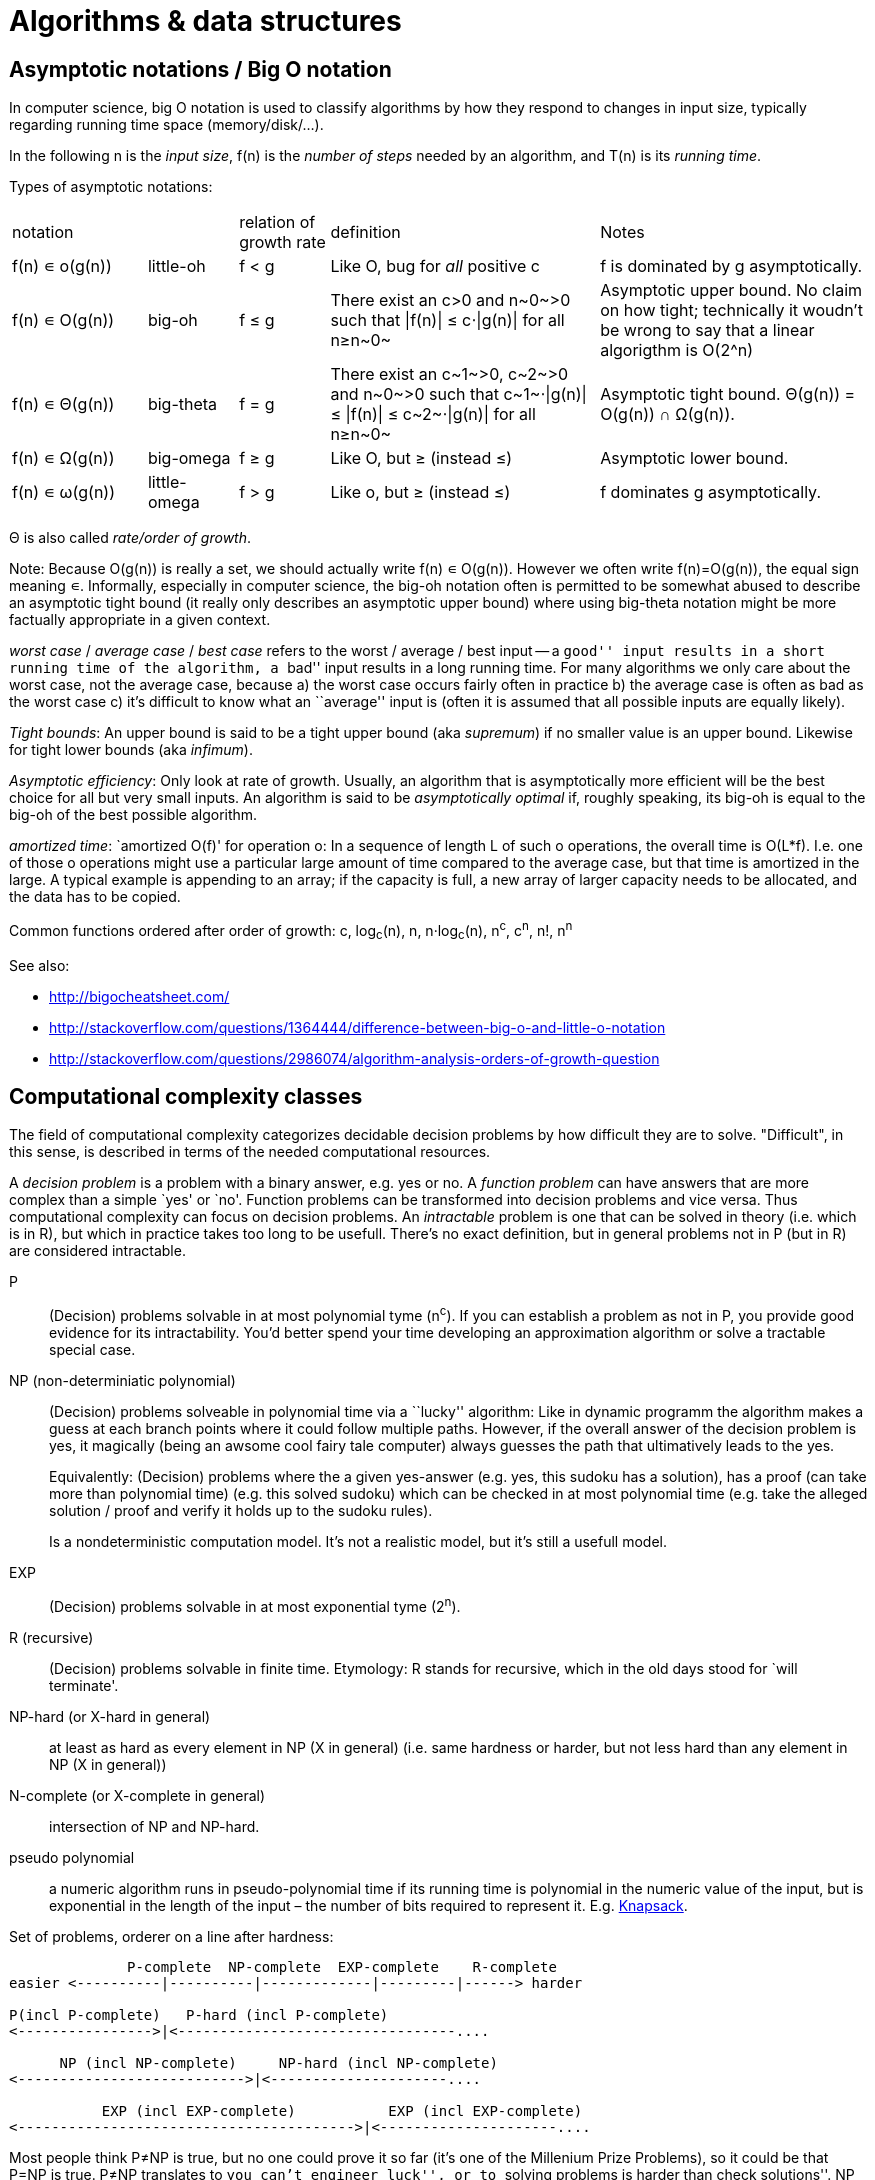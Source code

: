 :encoding: UTF-8
// The markup language of this document is AsciiDoc

= Algorithms & data structures


== Asymptotic notations / Big O notation
In computer science, big O notation is used to classify algorithms by how they respond to changes in input size, typically regarding running time space (memory/disk/...).

In the following +n+ is the _input size_, +f(n)+ is the _number of steps_ needed by an algorithm, and  +T(n)+ is its _running time_.

Types of asymptotic notations:

[cols="3,2,2,6,6"]
|====
| notation | | relation of growth rate | definition | Notes
| +f(n) ∊ ο(g(n))+ | little-oh | f < g | Like O, bug for _all_ positive c | f is dominated by g asymptotically.
| +f(n) ∊ O(g(n))+ | big-oh    | f ≤ g | ++There exist an c>0 and n~0~>0 such that \|f(n)\| ≤ c⋅\|g(n)\| for all n≥n~0~++ | Asymptotic upper bound. No claim on how tight; technically it woudn't be wrong to say that a linear algorigthm is +O(2^n)+
| +f(n) ∊ Θ(g(n))+ | big-theta | f = g | ++There exist an c~1~>0, c~2~>0 and n~0~>0 such that c~1~⋅\|g(n)\| ≤ \|f(n)\| ≤ c~2~⋅\|g(n)\| for all n≥n~0~++ | Asymptotic tight bound. +Θ(g(n)) = O(g(n)) ∩ Ω(g(n))+. 
| +f(n) ∊ Ω(g(n))+ | big-omega | f ≥ g | Like O, but ≥ (instead ≤) | Asymptotic lower bound.
| +f(n) ∊ ω(g(n))+ | little-omega | f > g | Like ο, but ≥ (instead ≤) | f dominates g asymptotically.
|====

Θ is also called _rate/order of growth_.

Note: Because ++O(g(n))++ is really a set, we should actually write ++f(n) ∊ O(g(n))++.  However we often write ++f(n)=O(g(n))++, the equal sign meaning ∊.
Informally, especially in computer science, the big-oh notation often is permitted to be somewhat abused to describe an asymptotic tight bound (it really only describes an asymptotic upper bound) where using big-theta notation might be more factually appropriate in a given context.

_worst case_ / _average case_ / _best case_ refers to the worst / average / best input -- a ``good'' input results in a short running time of the algorithm, a ``bad'' input results in a long running time.  For many algorithms we only care about the worst case, not the average case, because a) the worst case occurs fairly often in practice b) the average case is often as bad as the worst case c) it's difficult to know what an ``average'' input is (often it is assumed that all possible inputs are equally likely).

_Tight bounds_: An upper bound is said to be a tight upper bound (aka _supremum_) if no smaller value is an upper bound.  Likewise for tight lower bounds (aka _infimum_).

_Asymptotic efficiency_: Only look at rate of growth.  Usually, an algorithm that is asymptotically more efficient will be the best choice for all but very small inputs.  An algorithm is said to be _asymptotically optimal_ if, roughly speaking, its big-oh is equal to the big-oh of the best possible algorithm.

_amortized time_: `amortized +O(f)+' for operation o: In a sequence of length L of such o operations, the overall time is +O(L*f)+.  I.e. one of those o operations might use a particular large amount of time compared to the average case, but that time is amortized in the large.  A typical example is appending to an array; if the capacity is full, a new array of larger capacity needs to be allocated, and the data has to be copied.

Common functions ordered after order of growth: c, log~c~(n), n, n·log~c~(n), n^c^, c^n^, n!, n^n^


See also:

- http://bigocheatsheet.com/
- http://stackoverflow.com/questions/1364444/difference-between-big-o-and-little-o-notation
- http://stackoverflow.com/questions/2986074/algorithm-analysis-orders-of-growth-question


== Computational complexity classes

The field of computational complexity categorizes decidable decision problems by how difficult they are to solve. "Difficult", in this sense, is described in terms of the needed computational resources.

A _decision problem_ is a problem with a binary answer, e.g. yes or no.  A _function problem_ can have answers that are more complex than a simple `yes' or `no'.  Function problems can be transformed into decision problems and vice versa.  Thus computational complexity can focus on decision problems. An _intractable_ problem is one that can be solved in theory (i.e. which is in R), but which in practice takes too long to be usefull. There's no exact definition, but in general problems not in P (but in R) are considered intractable.


P:: (Decision) problems solvable in at most polynomial tyme (n^c^).  If you can establish a problem as not in P, you provide good evidence for its intractability.  You'd better spend your time developing an approximation algorithm or solve a tractable special case.

NP (non-determiniatic polynomial):: (Decision) problems solveable in polynomial time via a ``lucky'' algorithm: Like in dynamic programm the algorithm makes a guess at each branch points where it could follow multiple paths.  However, if the overall answer of the decision problem is yes, it magically (being an awsome cool fairy tale computer) always guesses the path that ultimatively leads to the yes.
+
Equivalently: (Decision) problems where the a given yes-answer (e.g. yes, this sudoku has a solution), has a proof (can take more than polynomial time) (e.g. this solved sudoku) which can be checked in at most polynomial time (e.g. take the alleged solution / proof and verify it holds up to the sudoku rules).
+
Is a nondeterministic computation model.  It's not a realistic model, but it's still a usefull model.

EXP:: (Decision) problems solvable in at most exponential tyme (2^n^).

R (recursive):: (Decision) problems solvable in finite time. Etymology: R stands for recursive, which in the old days stood for `will terminate'.

NP-hard (or X-hard in general):: at least as hard as every element in NP (X in general) (i.e. same hardness or harder, but not less hard than any element in NP (X in general))

N-complete (or X-complete in general):: intersection of NP and NP-hard.

[[pseudo_polynomial]]
pseudo polynomial:: a numeric algorithm runs in pseudo-polynomial time if its running time is polynomial in the numeric value of the input, but is exponential in the length of the input – the number of bits required to represent it.  E.g. <<knapsack>>.

Set of problems, orderer on a line after hardness:

--------------------------------------------------
              P-complete  NP-complete  EXP-complete    R-complete
easier <----------|----------|-------------|---------|------> harder
      
P(incl P-complete)   P-hard (incl P-complete)
<---------------->|<---------------------------------....

      NP (incl NP-complete)     NP-hard (incl NP-complete)
<--------------------------->|<---------------------....

           EXP (incl EXP-complete)           EXP (incl EXP-complete)
<---------------------------------------->|<---------------------....
--------------------------------------------------

Most people think P≠NP is true, but no one could prove it so far (it's one of the Millenium Prize Problems), so it could be that P=NP is true.  P≠NP translates to ``you can't engineer luck'', or to  ``solving problems is harder than check solutions''.  NP is an awfully powerfull model of computation -- it can use this fairy tale computer which always magically guesses the right path -- so NP `obviously' is more powerfull than P -- except we don't know how to proof it.

Examples of NP-complete problems:

- Determining whether a graph contains a simple path with at least a given number of edges
- <<TSP,Travelling salesman problem>>
- <<knapsack>>
- _Hamiltonian path/cycle_: a path/cycle in an undirected or directed graph that visits each vertex exactly once
- _Boolean satisfiability_ (_SAT_) problem: *to-do*:
- _Subset sum problem_: Given a set (or multiset) of integers, is there a non-empty subset whose sum is zero?
- _clique problems_
 * Finding the maximum clique (a clique with the largest number of vertices)
 * Finding the maximum weight clique in a weighted graph
 * Listing all maximal cliques (cliques that cannot be enlarged)
- _minimum vertex cover_
- _maximum independent set problem_
- _Graph coloring_ regarding vertices (edges): Coloring the vertices (edges) of a graph such that no two adjacent vertices (edges) share the same color.


== Classifying Algorithms by Implementations

=== Recursion vs iteration

- What is computable by recursive functions is computable by an iterative model and vice versa.

- KISS: Use whichever is more easy to reason about for the given problem.  Since recursion maps easily to proof by induction, for many problems recursion is a straight forward choice.

* Recursion has to pay expense of function calls and function returns, which is typically larger than the (conditional) jump used in the iterative solution.  However in case of tail calls and an compiler featuring tail call optimization becomes pretty much equivalent to iteration since the machine code is iterative.

* Recursion needs memory on the stack for all the locals, the stack frame (the return address, the old stack pointer, ...).  However there are iterative solutions which need an stack or queue, which internally probably uses the heap with all its overhead in space and time.  It depends on the queue/stack implementation which is more efficient in terms of memory usage, locality, ....

- Modern compilers are good at converting some recursions to loops without even asking.


Terms: _base case_ is input for which the solution is directly known.  When the recursion arrives at the base case it is said to _bottom out_.

=== Recipes for convertion recursion -> iteration

==== Tail call
Recipe for translating recursion into iteration for a function ++foo++ for the case where recursive calls are convertible to tail calls:

. Convert all recursive calls into tail calls.  If you're programming language supports tail call optimization, you're already done.

. Enclose the body of the function with a ++while(true) { ... }++ loop.

. Replace each call to ++foo++ according to this scheme: ``++foo(f1(...), f2(...), ...)++'' => ``++x1=f1(...); x2=f2(...); ...; continue;++''

. For languages where identifiers need to be defined: For each +x+ object introduced in the previous step, define the object before the while loop introduced earlier.

. Tidy up.


==== Non tail call
`Recipe' for translating recursion into iteration in case there are n multiple recursive calls which are not tail calls and not convertible to tail calls.  It's more tips than a proper recipe.

- Remember that all local variables (which includes parameters) and the return address are on the stack.  So if one needs to know the return address, i.e. one of multiple possible places, it gets nasty difficult.

- Enclose the whole body in a ++stack<...> s; s.push(args); while (!s.empty()) { current_args = s.pop(); ... }++

- Instead of n times recursively calling foo like ++foo(args1); foo(args2);...++ push the args on the stack in reverse order ++s.push(args2); s.push(args1)++.




Recipe for turning a non-tail call recursive function ++foo++ into one having a tail call:

. Identify what work is being done between the recursive call and the return statement.  That delivers a function +g(x,y)+, so the respective expression could be written as ++return g(foo(...), bar)++.
. Extend the function to do that +g+ work for us.  Extend it with an new accumulator argument, ++foo(..., acc=default_doing_nothing)++, and replace all return statements ++return lorem;++ with ++return g(lorem, acc);++.
. Now you can replace very occurrence of ++return g(foo(...), bar)++ with ++return foo(..., bar)++, since we don't have to do +g+ ourselves any more, we can let +foo+ do +g+ for us.

--------------------------------------------------
// example step 1
def factorial(n):
    if n < 2: return 1
    return factorial(n - 1) * n // thus we have an g: g(x,y)=x*y

// example step 2
def factorial(n, acc=1):
     if n < 2: return 1 * acc
     return (n * factorial(n - 1)) * acc //==factorial(n-1)*(acc*n)

// example step 3
def factorial(n, acc=1):
     if n < 2: return acc * 1
     return factorial(n - 1, acc*n)
--------------------------------------------------
See also: http://blog.moertel.com/posts/2013-05-11-recursive-to-iterative.html


==== Non tail call

--------------------------------------------------
stack localsAndParamsStack;
stack addrStack;
addr = FunEntr;
auto done = false;
do {
  switch (addr) {
  case FunEntry:
    ...
  case X:
    ...
  }
} while (not done);
--------------------------------------------------


*to-do*: mind implicit return at end of original function

*to-do*: how to return values from called function?

How to translate calls and returns:

--------------------------------------------------
             function call                      | return
machine instr.     pseudo code in loop          | pseudo code in loop
 -----------------------------------------------|-------------------------
                                                | continue
                                                |
(save locals)      localsAndParamsStack.push(   | localsAndParams = 
                       locals and params)       |    localsAndParamsStack.pop()
                                                |
push params        params = new params          |
                                                |
push returnAddr    addrStack.push(addr)         |
                                                |
jmp funAddr        addr = FunEntry              | addr = addrStack.pop()
                   continue                     |
                                                |
                                                | if (addrStack.empty())
--------------------------------------------------


=== Deterministic vs non-deterministic
*to-do*

=== Serial vs parallel vs distributed
*to-do*

=== Exact vs approximate
*to-do*


== Algorithm design techniques/paradigms

=== Brute force (aka exhaustive search)
This is the naive method of trying every possible solution to see which is best.


[[divide_and_conquer]]
=== Divide and Conquer

_Divide_ the problem into two or more subproblems that are smaller instances of the same problem.  _Conquer_ the subproblems by solving them recursively.  If the size of a subproblem is small enough, stop recursion (we say the recursion _bottoms out_) and solve it (we call that small subproblem a _base case_) in a straightforward manner.  _Combine_ the solutions the subproblems into the solution of the original problem.  See also <<relation_between_techniques>>.

Examples: Quick sort


[[decrease_and_conquer]]
=== Decrease and conquer (aka prune and search)
In each step the problem is turned into one single sub problem of smaller size, where as the rest ist pruned.  The algorithm stops when the base case is reached.  My thoughts: The size of a subproblem is typically by a constant factor (on average) smaller than one of the parent problem -- if the size would only decrease by a constant amount, in the worst case 1, it would just be the naive brute force solution.  See also See also <<relation_between_techniques>>.

Examples: binary search, quickselect.


[[dynamic_programming]]
=== Dynamic programming (DP)
Basic idea: `carefull brute force'.  Use brute force, i.e. try (aka guess) all possible ways (and in case of optimization problems, take the best one).  However do that `carefully', by dividing the problem recursively into subproblems and use <<memoization>> to solve a particular subproblem only once.  Thus DP is often good for optimizations problems.  The memo is typically an associative array with +O(1)+ insert and lookup time.

Example problem referred to below: Consider a steel company cutting steel rods and selling the pieces.  For simplicity lengths are integers.  Given a table of prices which states the price for a rod of length i.  How to cut a rod of length n into multiple smaller rods to maximize revenue.

Dynamic programming needs two hallmarks:

1. _Optimal substructure_: An optimal solution to the problem contains within it optimal solutions to subproblems.  I.e. if you have an optimal solutions to each sub problem, you can combine them to form the optimal solution to the original problem.  Example: in the rod cutting problem, is optimally cutting a rod of length +n+ in two pieces.  That gives us two new subproblems: optimally cutting these two pieces.

2. _Overlapping subproblems_: A given sub-problem has to be solved/computed many times.  If that's not the case, there's no point in doing memoization.  Example: in the rod cutting problem, the problem of cutting a rod of length 2 has to be solved again and again within the problem of cutting a rod of length greater than 2.  Effectively the sub-problems form a directed graph, where x->y means subproblem x depends on subproblem y (i.e. y must be solved first).

DP in 6 steps:

1. _Define all subproblems_: I.e. define all vertices in the subproblem DAG. Details: Typically the input is a sequence of n items. For a given problem, it's subproblems are often either suffixes [i:] (Θ(n)) or prefixes [:i] (Θ(n)) or substrings [i:j] (Θ(n*n)).
2. _Guessing_: (I would say try-all): I.e. for each step (i.e. node / subproblem), think about all the possible paths (i.e. outgoing edges) I must try.
3. _Recurrence_: Same as step 2, but more formal: Formulate the recursive DP(...) function which returns the min/max/..., which includes defining the base cases.  Check that graph of subproblems is acyclic, i.e. is a DAG.
4. _Implement algorithm_: Implement DP(...), e.g. using one of the approaches presented below: top-down, bottom-up approach or shortest-path in DAG.
5. _Solve original problem_: Just call your algorithm with the right arguments.
6. _Reconstructing a solution_: Step 5 only gave a the value of the optimal solution (e.g. in case of the <<knapsack>> problem: the maximal value is 42), but you might also want to know which choices led there (e.g. which items to pack into the knapsack).
+
Variant 1) Each vertex also stores which choice it made.  Analogous to
DP(a,b,c,...), make it accessible e.g. via DPChoice(a,b,c,...).  Starting at
the root vertex, follow the path of those choices.
+
Variant 2) Starting at root of the DAG (e.g. DP(0,X) in the knapsack problem),
for current DP(a,b,c,...), try again, analogous to step 3, all possible paths
and take the one which results in the current DP(a,b,c,...), then recurse to
the choosen subproblem.

Approaches to implement the actual algorithm, see step 5 above:

_top-down approach_: DFS traverse the subproblem DAG from the root via recursion.  At each node, solve a particular problem only once (when it is first encountered) and in this case save its solution in the memo, and when it later is encountered again, look up the solution in the memo.

_bottom-up approach_: Iteratively solve the subproblems, in reverse topological order of the subproblem DAG.  Each iteration blindly uses the memo (knowing the solution must be there due to the topological order) and then memoizes the solution in memo. In general does the same computation as the top-down approach, provided you only solve those subproblems needed to ultimatively solve the orginal problem (e.g. a naive bottom-up approach of solving the _knapsack_ problem solves the whole DAG / matrix which includes nodes not reachable from the root / original problem).  Sometimes the bottom-up approach can save space, because you might know that you only need the last i solutions, e.g. in the fibonacci example you only need the last two. The topological sorted DAG helps to see if that is the case and how big i is.

_shortest path in DAG_: Often (*to-do*: when exactly / when not?) possible: Solve the <<shortest_path_problem>> (which is has a specialiced, more efficient version for DAGs) in the DAG.

Overall running time: +#subprobs * time/subprob+. #suprobs comes from step 1.  time/subprob comes from step 3; calculate running time of DP, ignoring the recursion.

Examples of those 5 steps, see <<edit_distance>>, <<knapsack>>.

--------------------------------------------------
# bottup-up                          # top down
                                     memo = {}
fun fib(n):                          fun fib(n):
  memo = {}                            if n in memo: return memo[n]
  for k=1 to(incl) n
    if k<=2: f = 1                     <--same
    else: f = memo[k-1]+memo[k-2]      <--" (recursive calls instead lookup)
    memo[k] = f                        <--"
                                       return f
--------------------------------------------------

Trivia: `Dynamic programming' is a wierd term, just take it for what it is. Still: in british english, `programming' means optimize.  The inventor, bellman, choose it for reasons among `sounds cool to a congress man', `to hide the fact he was doing math research'.

Example algorithms / example problems solvable with dynamic programing: Bellman-Ford, Floyd-Warshall, edit distance, knapsack (rod cutting problem, change-making problem), Dijkstra *to-do* more examples of problems which can be solved using dynamic programming, e.g. from the problems sections. https://en.wikipedia.org/wiki/Dynamic_programming


[[greedy_technique]]
=== Greedy technique / algorithm

A _greedy algorithm_ repeatedly makes locally best choice/decision, ignoring effect on future, with the hope, but not guarantee, of finding an optimal solution to the overall problem.

Problems for which a greedy algorithm works well generally have these two properties:

- _optimal substructure_: See also <<dynamic_programing>>.  Rational: The choice we just made (an optimal solution to a (mini) sub problem), plus the optimal solution to the subproblem that remains (which we will solve recursively), yields an optimal solution to the original problem.

- _Greedy choice property_: Locally optimal choices lead to globally optimal solutions.

In many problems, a greedy strategy does not in general produce an optimal solution, but nonetheless a greedy heuristic may yield locally optimal solutions that approximate a global optimal solution in a reasonable time.  A greedy algorithm never reconsiders its choices; it makes locally best choices. This is the main difference from dynamic programming, which is exhaustive and is guaranteed to find the solution.

Example algorithms: (Greedy) best-first search, A*, Dijkstra, fractional knapsack problem, change-making problem for canonical coin system. *to-do*: more examples.


[[relation_between_techniques]]
=== Relation between techniques

Decrease and conquer is similar to divide and conquer.  However the latter splits the problem into two or more sub problems.  The former doesn't need to combine the results of the sub problems.

In dynamic programming, subproblems overlapp and we need to solve them only once. In divide/decrease and conquer, sub problems do not overlap.

dynamic programming vs greedy algorithm: in dynamic programming and divide/decrease and conquer the choices are made depending on the result of the sub problems. I.e. the sub problems are solved first.  The greedy algorithm makes first a (greedy) choice, thus reduces the problem to a subproblem, and then solves that remaining subproblem.


=== Linear programming
*todo*

=== Heuristic method
Such algorithms include local search, tabu search, simulated annealing, and genetic algorithms.

*to-do*

=== branch and bound

*to-do*


== Misc algorithm properies & terms

.Properties
Locality:: *to-do*
In-place:: An algorithm using +O(1)+ auxiliary memory space.  Often even +O(log n)+ is considered as in place.

.Terms
Sentinel:: A sentinel is a dummy object that allows us to simplify boundary conditions.
Online:: An online algorithm is one that can process its input piece-by-piece in a serial fashion, i.e. the algorithm does not need to see the entire input from the beginning.
Offline:: An offline algorithm requires to see the complete input from the beginning.
Memoization:: The solution to a given (sub)problem is memoized in a `memo pad' (aka table).  E.g. upfront or when first encountering it.  When later seeing the same (sub)problem again, its solution can be looked up in the memo.  See also <<dynamic_programming>>.
[[whp]]
With high probability (w.h.p.):: An event E occurs with high probability if Pr[E] ≥ 1−1/n^c^ for any constant c.

== Sorting
Properties of sorting algorithms.  See also properties of algorithms in general.  Comparison-based sorting algorithm are asymptotically optimal when they run in +O(n lg(n))+ time.

Stable:: Stable sorting algorithms maintain the relative order of records with equal keys
Adaptability:: Whether or not the presortedness of the input affects the running time.
internal/external sorting:: Internal: all the data fits into main memory. External: the input data does not fit into main memory, and parts of it must reside on secondary storage.

=== Overview

To sort arrays:

* Bubble sort, Insertion Sort and Selection Sort, having +O(n^2^)+, are bad. However insertion sort is online, stable, adaptive and has a small constant factor (also due to being CPU cache friendly), so it's often used for the base case of the recursive +O(n log n)+ algorithms. Bubble sort has tiny code size.
* Quick sort is great when it works, but unreliable (+O(n^2^)+ worst case), not stable, +O(log n)+ space for stack. Time complexity has a relatively small constant factor since it's CPU cache friendly.
* Merge sort is reliably good, stable, highly parallelizable, but requires +O(n)+ auxiliary space;
* Heap sort is reliably good, but unstable, and also about a factor of 4 slower than quick sort's best case.
* Introsort (hyprid of quick sort and heap sort) almost same as quicksort, now having the good +O(n log n)+ worst case, but constant factor is between quick sort and heap sort, i.e. worse than quick sort's average case.

To sort linked lists:

* Copy it to an temporary array, sort that, copy the array back to the linked list.  Main reason: array has much better locality than a linked list where the nodes are scattered within memory.
* Variant of merge sort

To sort strings:

* *to-do*

To sort integers:
* *to-do* see e.g. at 6:40 https://www.youtube.com/watch?v=pOKy3RZbSws&list=PLUl4u3cNGP61hsJNdULdudlRL493b-XZf&index=14


References:

- https://en.wikipedia.org/wiki/Sorting_algorithm#Comparison_of_algorithms
- Non comparison sorts with integers: http://en.wikipedia.org/wiki/Integer_sorting


=== Insertion sort / sort by insertion
Time: +O(n^2^)+ worst case & average case, +O(n)+ best case.  Auxiliary space: +O(1)+.  Adaptive.  Stable.  In-place.  Online.  Brief: In each outer iteration, the next element from the yet unsorted part is inserted into its correct position in the sorted part. More detailed: The input is logically divided into a sorted part at the left, initially empty, and an unsorted part at the right, initially the complete input.  In each outer iteration, insertion sort removes (see following swap) the leftmost element from the unsorted part.  In an inner iteration it drags the element to the location the elements belongs to within the sorted part by searching to the left and swapping elements on the way.  Often used for small arrays (since time complexity has a small constant factor).


=== Selection sort / sort by selection
Time: +O(n^2^)+ worst case & average case & best case.  Auxiliary space: +O(1)+.  Brief: In each outher iteration, select the min element from the yet unsorted part and append it to the sorted part. Detailed: Divide the input logically into a sorted part (initially empty) followed by an unsorted part (initially the whole input).  In each iteration search the smallest element in the unsorted part, swap it with the leftmost element of the unsorted part, then increment the pointer dividing the sorted / unsorted sub lists.


=== Bubble sort / sort by exchange
The input is devided logically into an unsorted part to the left, initially the whole input, followed by an sorted part, initially empty.  In each inner iteration, a sliding window of length two elements traverses the unsorted list from left to right, advancing in one element steps.  At each step, the two elements in the sliding window are swapped if needed to ensure the right element is larger than the left element.  The result of one inner iteration is that the sorted part gets one element added to its left side.  The process is repeated until all is sorted. As an optimisation, if an inner loop makes no swaps, it means the `unsorted' part is actually sorted and we can terminate early.


[[quick_sort]]
=== Quick sort
Time: +O(n^2^)+ worst case, +O(n lg(n))+ average case, best case: (simple partition: +O(n lg(n))+, 3way partition and equal keys: +O(n)+).  Auxillary space: worst case: (naive: +O(n)+, Sedgewick +O(log n)+).  Not stable in naive implementation.  Hidden factor in time complexity in practice quite small.  The +O(n^2^)+ worst case running time might be a problem when input size is large and used in an real-time system or system concerned with security (because malicious user potentially can trigger worst case behaviour).


=== (natural/external) Merge sort
Time: +O(n lg(n))+ worst case & average case & best case.  Space: +O(n)+ auxiliary memory.  Stable.  Good locality of reference.  Parallelizes well.  External sorting possible.  1) Divide the sequence into two equal length subsequences 2) sort the two sequences using recursion, recursion stops at a sequence of one element 3) merge the two sequences (see below).  Discussion: Good for sequentially accessible data.  Highly parallelizable (+O(log n)+).  Variant: _natural merge sort_:  Time: +O(n)+ best case, the rest remains equal.  Exploits any naturally occurring runs in the input.  Variant: _external merge sort_: Motivation: input data does not fit into memory.  Divide the input data into N blocks, each block fitting into memory.  Sort each block with any sorting algorithm and write the result to disk (N files).  Then with ``externally merge sorted sequences'' merge the blocks/files.  Variant _merge sort for linked lists_: *to-do*


=== Heap sort
Time: +O(n lg(n))+ worst case & average case & best case.  Auxillary Space: +O(1)+.  In-place.  Not stable.  In practice often somewhat slower that quick sort, however it has a better worst case run time.  Brief: As selection sort, however the min element is found via an binary min heap. Detailed: The input is logically divided into an unsorted part, initially the whole input, followed by a sorted part, initially empty.  The unsorted part is heapified into a max heap.  In each iteration, the first (i.e. max) element is swapped with the last,  thus appending a new element to the left side of the sorted part, and thus also shrinking the heap / unsorted part by one.  Using the heap's sift down operation (or just heapify again the unsorted part), the heap property is re-established.


=== Bucket sort
Time: +O(n^2^)+ worst case, +O(n+k)+ average-case and best case.  Auxiliary space: +O(n+k)+.  Stable.  Not comparison-based; it assumes that the elements' values are uniformly distributed, for simplicity, without loss of generality, assume in [0,1).  Make an array of k `buckets', where each bucket is a sequence of elements, initially empty.  For each element in the input, insert it into the bucket having the array index k*elementvalue.  Then sort each of the buckets with another sort.  Then produce the final output by concatenating the buckets.  Note: the time complexity gets worse if the data is not uniformly distributed as assumed, since certain bucket sequences get much longer than other.


=== Counting sort (aka histogram sort)
+Θ(k+n)+ time complexity, +Θ(k+n)+ or +Θ(k)+ space complexity, depending on whether the _required_ output array (sorting in-place only with the input array is not possible) is taken into account or not.  Not comparison-based; it assumes that each element is an integer in the range +0--k+, where +k=O(n)+ (If you start off with non-integers, you might be able to map to integers).  Stable sort.  Algorithm: With an array a of size k, for each input element x, increment a[x]. Then for each item (index i) in the array, print the number i a[i] times. 

--------------------------------------------------
k=5, input={3,4,2,2,4}
             1s   2s  3s  4s  5s
a           { 0,  2,  1,  2,  0 }
output      {     2,2,3,  4,4   }
--------------------------------------------------


=== Radix sort
Not comparison-based.  Stable sort.  Given n d-digit numbers/strings, each digit can take up to k possible values.  Time: +Θ(d(n+k))+ (provided the internally used stable sort has +Θ(n+k)+), however the hidden constant factor is in practice quite large relative to other sort algorithms.  First sort/group after least significant digit, then after second least, .... The inner sort must be a stable sort, typically counting sort or bucket sort.


=== Merge sorted sequences
Time: +Θ(n)+.  Space: +O(n)+. Imagine n cards within m sorted piles of cards face up.  Take the smallest card yous see and put it on the sorted pile.


=== Externally merge sorted sequences
Given N sorted sequences on disk which do not fit all together into memory.

For each, make a buffered (in memory) input stream.  Make an (buffered) output stream for the result.  Now there are N input streams and 1 output stream and the algorithm works as described in ``merge sorted sequences''.  You might want the I/O to be in separate threads, so the actual algorithm can run while there is IO filling parts of in input stream with new data, or flushing part of the output stream. However, if there are only B blocks/pages of memory available but there are more than B-1 input streams, multiple passes have to be made.


[[BST_sort]]
=== BST sort
Take an implementation of the BST ADT, insert all elements of the input, then do an in-order walk.

When the <<naive_BST>> is used, BST sort does same comparisons as <<quick_sort>>, but in a different order. (where quick sort uses first element as pivot, and then does stable partitioning). When the input is randomly permuted before building the BST, _randomized BST sort_ does again the same comparisons as randomized quick sort choosing its pivot randomly.

=== Partial sorting

Sort the k smallest elements.  Opposed to all elements, as in total sorting.

_partial heapsort_: Heapify to a min heap, then do m extractions.

_quickselsort_: Use quickselect to find k-th smallest element. The way that
algorithm works will leave it at the k-th position. Sort the elements [0,k).

|=====
|                    | time av.       
| partial heapsort   | O(n + k log n)
| quickselsort       | O(n + k log k)
|=====


[[order_statistics]]
[[Selection]]
== Order statistics / Medians / selection problem

_Selection problem_: Find the i-th order statistic, i.e. find the i-th smallest element out of an, typically unsorted, set of elements.

The _i-th order statistic_ is the i-th smallest element out of a set of elements.  For example, the _minimum_ of a set of elements is the first order statistic, and the _maximum_ is the n-th order statistic.  A _median_, informally, is the “halfway point” of the set.  When n is odd, the median is unique, occurring at i D .n C 1/=2.  When n is even, there are two medians, occurring at i D n=2 and i D n=2C1.  Thus, regardless of the parity of n, medians occur at i D b.n C 1/=2c (the _lower median_) and i D d.n C 1/=2e (the _upper median_).  For simplicity in this text, however, we consistently use the phrase “the median” to refer to the lower median.

Overview:

|======
|                                  | time av.               | time worst  
|via sort                          | O(sort(n))             | O(sort(n))
|quick select / random             | O(n) almost certain    | O(n^2)
|quick select / median of 3        | O(n)                   | O(n^2)
|quick select / median of medians  | O(n) high const factor | O(n) high const factor
|Introselect                       | O(n)                   | O(n)
|Floyd–Rivest algorithm            | O(n)                   | ? *to-do*
|======

=== Trivial algorithms
Finding the minimum, i.e. i=1, element can be trivially solved in +O(n)+ time and +O(1)+ auxillary space by iteratively searching through the array for the smallest element respectively.

If the input is preprocessed sorting it first, then we can just access the i-th element in the sorted collection in +O(1)+. Recalling sorting algorithms, the cost of the preprocessing is typically +O(n log n)+, but can be +O(n)+ for certain input. Obviously this might be a good strategy if the collection is static and thus has to be preprocessed only once, and there are more than +O(log n)+ queries (assuming +O(n log n)+ sorting and +O(n)+ for the competing selection algorithm).

=== Quick select

A <<decrease_and_conquer>> algorithm: In each recursion step, choose a pivot and partition the input (of the current recursion step) into a part smaller than the pivot and larger than the pivot respectively.  That delivers the position / index of the pivot.  Then recurse into the left/right part depending on whether i is smaller/larger than the pivot's index.  The base case is either if i is equal the pivot after partitioning, or when the input size is 1.

The best possible pivot is the median (apart from the i-th element, which would directly deliver the solution), since it halves the input.  Like quicksort, the quickselect has good average performance, but is sensitive to the pivot that is chosen.  See the next chapters on strategies how to choose the pivot.

==== Quick select / variant random pivot random
See the previous `common core' chapter. The pivot is chosen randomly.


==== Quick select / variant median of 3
The pivot is the median of the first, middle and last element. Also sort these three elements.


[[median_of_medians]]
==== Quick select / variant median of medians (aka BFPRT)
See the previous `quick select core' chapter. The chosen pivot is an approximate median (remember that the real median would be optimal). It is guaranteed being between 30th and 70th percentiles.

Algorithm to find pivot in array A: Make groups of five elements and find median in each of those (e.g. via insertion sort and taking 3rd element). Then recursively find median of those medians.

Trivia: BFPRT stands for the name of its inventors Blum-Floyd-Pratt-Rivest-Tarjan

*to-do*: Time, auxillary space?

=== Introselect
The idea is to start out with an decrease and conquer selection algorithm that has very good average performance but bad worst case performance, and if it on the fly remarks that it is making bad progress (i.e. steers towards the worst case), switch to choosing a selection algorithm that has optimal worst case perforamnce.

Concretely, starts out with the quick select variant which uses a random pivot, and potentially switches to the median of medians quick select variant.

Examples of possible switching strategies:

- If the sum of partitions so far exceeds the original input size times a constant factor. Only one variable needed to track sum of partitions so far.
- If at any point the last k partitions did not half the input size, where k is some small positive constant. 

Trivia: Introselect is short for introspective selection.

=== Order statistics tree

1) Augment a binary search tree by augmenting each node with the size of its subtree.

Select(i): O(log n) [however that does not include the cost of creating the tree!!]

2) Via min max heap

*to-do*

=== Floyd–Rivest
Functionally equivalent to quickselect, but runs faster in practice on average.

*to-do*


[[string_searching]]
== String searching / matching
Problem: Find all/some occurences of a pattern P in a given text T.  Let _Σ_ be an alphabet (finite set), _T_ a string of length _n_, _P_ a string of length _m_.  Both the pattern and searched text are vectors of elements of Σ.

_naive string search_: iteratively check at each location in the searched-text.  Time: +O((n-m+1)m)+ worst case, +O(n)+ average case (note that m<=n).

Comparision *to-do*: Small/big T, small/big P, small/big Σ, repeatedly searching in same T, repeatedly searching same P, ...
- http://programmers.stackexchange.com/questions/183725/which-string-search-algorithm-is-actually-the-fastest
-


=== Rabin-Karp
Time: +Θ(m)+ pre-processing, +Θ((n-m+1)m)+ worst case running time,  +O(n+m)+ expected running time.  *to-do*: I don't see why the naive approach should have a worse expected running time, or a worse constant factor if equal

Compute a hash of the pattern.  Iteratively move a window over the search text until the left edge of the window hits the end of the search text.  The window has the same length as the pattern.  In each iteration compute a rolling hash of the window.  If the window-hash matches the pattern-hash, do a regular string comparison between the window and the pattern, and if they still match, the pattern is found.

Popular rolling hash functions for Rabin-Karp:

--------------------------------------------------
static const int q = ...; // a prime where q*radix<INT_MAX
static const int h = pow(d, m-1) % q;

int find(const string& text, const string& pattern) {
   int radix = ...; // aka d.  size of alphabet, e.g. 127 or 255
   int textlen = text.length(); // aka n
   int patternlen = pattern.length(); // aka m
   int patternhash = hash(pattern, m); // aka p
   int texthash = hash(text, m); // aka ts
   for ( int s=0; s<=textlen-patternlen; ++s ) {
     if (patternhash==texthash && text.issubstring(s,pattern))
       return s;
     if (s<textlen-patternlen)
       texthash = rollinghash(texthash, text[s+1], text[s+patternlen+1]);
   }
   return -1;
}

int hash(const string& str, int len) {
    int acc = 0;
    for ( int i=0; i<len; ++i ) acc = (radix * acc + str[i]) % q;
    return acc;
}

int rollinghash(int hash, char ch_out, char ch_in) {
    return (radix*(hash - ch_out*h) + ch_in) % q;
}
--------------------------------------------------


=== Knuth-Morris-Pratt
Time O(n+m) worst case [O(m) preprocessing], O(m) auxillary space

*to-do*


=== Boyer-Moore
O(n+m) worst case

*to-do*


=== Misc

- <<suffix_tree>>
- _FSA_ / _DFA_: *to-do*


== Graph (incl. tree) Algorithms

See also <<graph_theory>> and <<graph_adt>>.

[[BFS]]
=== Breadth-first search (BFS) / traversal

An algorithm for traversing or searching a graph in breadth first order in +O(V+E)+ (= +O(b^d+1^)+) time and +O(V)+ space.  Typically used to traverse a connected graph starting from a single source, thus that's what is shown here. Traversing a disconnected graphs, which implies multiple sources, is theoretically also possible, but not shown here. See the outer skeleton of DFS for the general idea how that would be done.

Intuitively the algorithm is: Starting at the source vertex (distance 0, where distance counts number of edges to the root), first nodes with distance 1 are explored, after that nodes with distance 2, and so on.  A Queue helps to add first all of distance 1, only then all of distance 2 and so on. A visited/unvisited attribute per vertex ensures that a node is not visited twice.

Overview version:
--------------------------------------------------
Breadth-First-Search(Graph, source:vertex):
  create empty queue Q # Q contains vertexes adjacent to visited notes
  Q.enqueue(root)
  while Q is not empty:
    current = Q.dequeue()
    for each neighbor node that is adjacent to current:
      if neighbor is unvisited:
        remember neighbor as visited
        Q.enqueue(neighbor)
--------------------------------------------------

Time complexity +O(V + E)+ (each vertex is enqued/dequed at most once, and each edge is looked at twice (from each of its two sides)). Auxillary space complexity is +O(V)+ (Each vertex needs an attribute to know wheter it was visited. Beside that, in the worst case, the queue contains all vertices).  For graphs which are implicitly defined or very large, time complexity is better given as +(b^d+1^)+, whereas b is the branching factor and d is the distance (weights being 1) up to which we search.

To be able to know whether a given node (aka vertex) was already visited typically each node gets a `color' attribute and/or a distance attribute attached.  If it is known that the graph is acyclic that color attribute is not needed since it's inherently not possible for that algorithm to visit a node twice.  There are multiple common naming schemes for the colors. The three color schemes have no advantage over the two color schemes other than some people find the algorithm easier to understand / visualize. 

[options="header"]
|=====
   |relation to distance      |                       |                      |       |
   |NIL / infinite            |unvisited/undiscovered | unvisited            | white | not seen at all
.2+|not NIL / not infinite .2+|visited/discovered     | tentative (neighbor) | gray  | not visited but neighbor of visited; member of Q
                                                      | visited              | black | visited
|=====


Detailed version:
--------------------------------------------------
Breadth-First-Search(graph, source:vertex [, dest:vertex]):
  init(graph, source, Q) # Q contains vertexes adjacent to visited notes
  while Q is not empty:
    current = Q.dequeue()
    [current.color = visited] // not needed in the two-colors schemes
    [do auxillary visit action with current]

    for each neighbor that is adjacent to current:
      if neighbor.color == unvisited // or: neighbor.distance == NIL
        neighbor.color = tentative // or: neighbor.distance = current.distance + 1
        [neighbor.parent = current]
        [if source==dest: return] // if its only about finding path source->dest
        Q.enqueue(neighbor)

init(graph, source:vertex):
  for each vertex v in graph:
     v.color = undiscovered // or: v.distance = NIL
    [v.parent = NIL]

  source.color = tentative // or: source.distance = 0
  create empty queue Q
  Q.enqueue(source)
--------------------------------------------------

Applications:

- Solves the single-source <<shortest_path_problem>> where all edge weights are equal / absent, i.e. where for all paths the path weight equals the path distance.



DFS does not really produce a spanning tree but a spanning forest. The book says `predecessor subgraph'.


==== Tree level order traversal: Recursive approach


==== Tree level order traversal: Iterative approach

Is basically a BFS, simplified by the fact that a tree is an acyclic graph, and that typically the distance is not something that we want to know, and thus neither the color nor the distance attribute is needed.

--------------------------------------------------
Tree-Level-Order-Traversal(root):
  create empty queue Q
  Q.enqueue(root)

  while Q is not empty:
    current = Q.dequeue()
    for each child of current:
      Q.enqueue(n)
--------------------------------------------------


[[DFS]]
=== Depth-first search (DFS) / traversal

An algorithm for traversing or searching a graph in depth first order.  In +Θ(V+E)+ time and +O(V)+ space.  Typically used to traverse the complete, possibly disconnected graph.  As opposed to search only a connected graph starting from a single source; however that is also possible.


==== Recursive algorithm

Basic algorithm for a connected graph:
--------------------------------------------------
DFS-visit(graph, source:vertex):
  mark source as visited
  for each neighbor of source:
    if neighbor is unvisited:
      DFS-visit(graph, source)
--------------------------------------------------

More detailed algorithm for a general graph:
[[DFS_all_source]]
--------------------------------------------------
DFS-all-source(graph):
  for each vertex in graph, set color=unvisited and parent=NIL
  for each vertex v in graph:
    if v.color == univisted:
      DFS-visit(graph, v)

DFS-single-source(graph, source:vertex):
  for each vertex in graph, set color=unvisited and parent=NIL
  DFS-visit(graph, source)

DFS-visit(graph, current:vertex):
  current.color = tentative
  [do auxillary pre-order action with current]
  for each neighbor adjacent to current: // aka explore edges (current,neighbor)
    if neighbor.color is unvisited:
      [neighbor.parent = current]
      DFS-visit(graph, neighbor)
  [do auxillary post-order action with current]
  [current.color = visited]              // not needed in the two color variants
  [push to front of topo sorted sequence]
--------------------------------------------------

Analysis DFS-all-source: Time complexity: +Θ(V+E)+. Rational: Each vertex is visited (is current) once -> +O(V)+.  Each outgoing edge of each current (i.e. each node) is looked at -> +O(E)+. Space complexity: +O(V)+. Rational: Each vertex has at least the color attribute attached. Also in the worst case, when the graph is a list, there are as many recursion calls (stack pushes) as vertices.


==== Iterative algorithm

Basic algorithm 1 for a connected graph:
--------------------------------------------------
DFS-visit(G:graph, root:vertex):
  while stack is not empty:
    current = stack.pop()
    if current.color == unvisited:
      current.color = visited
      for each neighbor of current:
        stack.push(neighbor)
--------------------------------------------------

Basic algorithm 2, which is closer to the detailed that follows, for a connected graph:
--------------------------------------------------
DFS-visit(G:graph, root:vertex):
  while stack is not empty:
    current = stack.top()
    if current.color == unvisited:
      current.color = visited
      for each neighbor of current:
        stack.push(neighbor)
    else
      stack.pop() 
--------------------------------------------------

The recursive DFS saves on its call stack for each recursion the pair 1) the current vertex and 2) for that current vertex the current neighbor in the sequence of neighbors it is iterating over. The following iterative solution saves neighbors on the stack, but not the `current neighbor'. E.g. when starting, _all_ neighbors of the src node are pushed immediately onto the stack, and only after that the next iteration begins; that is unlike the recursive solution, which only explores the 2nd neighbor of the src after the complete DFS tree of the first neighbor has been explored. 

Note that DFS-visit is only part of DFS-all-src, *to-do* make it correct where to place init

--------------------------------------------------
DFS-visit(G:graph, root:vertex):
  init(G, root, S)
  while S is not empty:
    current = S.top() // not pop
    if current.color = undiscovered
      [do auxillary pre-order action with current]
      current.color = tentative !!! bad wording. we definitely added to the DFS, but we're not yet finished with this vertex
      for each neighbor of current:
        if neighbor.color = undiscovered: <3>
          [neighbor.parent = current] <4>
          S.push(neighbor) <4> !!! tentatively adding to DFS does _not_ change color 
    elif current.color = tentative
      [do auxillary post-order action with current]
      current.color = discovered <2>
      [push to front of topo sorted sequence]
      S.pop()
    elif current.color = discovered <1>
      S.pop()

init(G:graph, root:vertex, S:stack)
  for each vertex v in G:
    v.color = undiscovered
    [v.parent = NIL]
  create empty stack S
   S.push(source)
--------------------------------------------------

<1> Skipping vertices that are already in the DFS tree. There is no direct equivalent in the recursive DFS version because that
<2> (Definitly) adding current vertex to the DFS tree
<3> `If guard' is only required when parent pointers needs to be set. The guard prevents from modifying the now immutable parent pointer of a vertex which already is in the DFS tree.  If the parent pointer is not needed, keeping the if nevertheless may or may not be an optimization: you save `needlessly' adding vertices to the stack (they will be skipped by ① anyway), but pay with one more conditional branch.
<4> Tentatively add neighbor to DFS tree

When there are multiple paths to a node, a node can occur multiple times in
the stack. Since we want depth-first, we want to follow the longer path (take
the vertex instance that is higher up in the stack), and discard the shorter path (the
instance further down in the stack, discarded by the continue case ①). E.g. in
the following graph, A being the root, DFS pushes A as part of the init, pops
A and marks it as discovered, pushes C and B onto the stack, pops B and marks
is as discovered, pushed C _again_, pops C and marks it as discovered, pops C
(the original push) again and skips it since its marked as discovered.

--------------------------------------------------
        A
      /   \
     V     V
     B---->C
--------------------------------------------------

*to-do*: symmetry between DFS and BFS: http://stackoverflow.com/questions/5278580/non-recursive-depth-first-search-algorithm


[[DFS_forest]]
[[DFS_edge_classification]]
==== Edge classification / DFS forest

These edge properties are edge properties of the spanning forest (aka DFS forest) that results from a particular DFS run, not of the graph per se.

The trees in the DFS forest produced by the algorithm above are in-trees (edges point towards root), i.e. edge direction is reversed relativ to the underlying graph.  When in the following ancestry terms are used, they refer to the edges in the DFS tree, not the edges in the underlying graph.

--------------------------------------------------
        A----->B  directed edge in graph
         <·····   directed edge in DFS forest
   parent      child  
  current      neighbor
--------------------------------------------------

_Tree edges_: node->child / neighbor is univisited (aka white). I.e. an edge in the DFS forest.

_Back edges_: node->anchestor / neighbor is exploring (aka gray). A self-loop is considered a back edge.

_Forward edges_: node->descendant(non-child) / neighbor is finished (aka black) and node.starttime<neighbor.starttime.

_Cross edges_: node->neither-anchestor-nor-descendant / neighbor is finished (aka black) and neighbor.starttime<node.starttime. Between two non-ancestor-related sub-trees (i.e. between trees in the depth-first forest or between sub-trees within a given tree).

--------------------------------------------------
      ---A<--
     /  / \  \
     | V   V  |
for  | B   C  |back edge
ward | |   |  |
edge | V   V  |
     \>D<--E-/
       cross edge
--------------------------------------------------

Applications:

- <<cycle_dedection>>: A graph is acyclic iff there are no back edges.


==== Tree (pre-/in-/post-) order traversal: Recursive approach

Trivial

==== Tree (pre-/in-/post-) order traversal: Iterative approach

Is a DFS, but since a tree has no cycles, the color attribute is not needed.

--------------------------------------------------
void traverse(Node* n) {
  MyStack<Node*> parents; // pop returns top element and removes it
  Node* prev = NULL; // prev is always non-NULL except at the beginning
  parents.push(prev);
  for ( Node* next = NULL; n ; prev = n, n = next) {
    // came from top
    if ( prev==parents.top() ) {
      preorder_visit(n);
      if (n->left) { // go down left
        parents.push(n);
        next = n->left;
      else if (n->right) { // skip left, go down right
        inorder_visit(n);
        parents.push(n);
        next = n->left;
      } else { // skip left, skip right, go up
        inorder_visit(n);
        postorder_visit(n);
        next = parents.pop();
      }
    }

    // came from left
    else if (prev == n->left) {
      inorder_visit(n);
      if (n->right) { // go right
        next = n->right;
      } else { // skip right, go up
        postorder_visit(n);
        next = parents.pop();
      }
    }

    // came from right
    else {
      postorder_visit(n);
      next = parents.pop(); // go up
    }
  }
}
--------------------------------------------------


=== (Greedy) best-first search
*to-do*:


[[A_star]]
=== A*
A* is a best-first-search algorithm which solves the single-pair <<shortest_path_problem>>, not allowing negative weights.  A* uses an heuristic, involving the function h, to find the next node to be added to the shortest path tree.  It can also be used to solve the single-source shortest-path problem, but is not intended for it, since h is typically optimized for a specific destination node.  A* is a generalized version of the Dijkstra's algorithm: if h returns always 0 (i.e. is independent of a destination node) then A* equals Dijkstra.

How the algorithm works intuitively (use case `monotonic h'):  Construct the shortest path tree (_SPT_) by adding source to the SPT, and then iteratively adding a vertex to the SPT.  The vertex v to be added to the SPT is the one with minimal `estimated shortest path length from source to destination via v'. That is correct due to the monotonic h and the fact that any sub path of a shortest path is itself a shortest path.

Each vertex gets attached two additional attributes: shortest path tree parent (*+spt_parent+*) and shortest path weight from source to this node (*+spwfs+*).  While a node is in the queue, these are tentative values. Once a node is dequed and thus really added to the shortest path tree, they remain at that final value.  In case of +spwfs+ its value is an upper bound on the true value.

As parameter the algorithm takes an heuristic function *h*, or more verbosely, +*estimated_spw_to_dest*(from:vertex)+, which shall return an estimated shortest path weight from the given vertex to the implicit destination vertex. More on h later.

From h another function is derived: ++function vertex::**k**() = .spwfs + estimated_spw_to_dest(this);++.  It returns the estimated shortest path weight from the implicit source vertex to the implicit destination vertex via vertex v.  k() is used as the key for the min priority queue.

Algorithm which assumes h is monotonic:

When dest==NIL the algorithm solves the single-source shortest path problem.  The solution is the shortest path tree given by the .spt_parent attribute of each vertex, along with the .spwfs attribute of each vertex.

When dest!=NIL the algorithm solves the single-pair shortest path problem.  The solution is the shortest path from source to dest with a weight of dest.spwfs and given by a linked list from dest to source, starting at dest.spt_parent.

--------------------------------------------------------------------------------
function A*(graph, source:&vertex, dest:&vertex,
        estimated_spw_to_dest:function(:vertex)->double )
    create min priority queue outsideSptQ  where key is vertex::k() <1>
    for all vertices v in graph:
        [v.spt_parent = NIL]
        v.spwfs       = (v==source ? 0 : INFINITE)
        outsideSptQ.enqueue(v)

    while outsideSptQ not empty:
        current = outsideSptQ.deque() <2>
        [if current == dest return]
        for each neighbor of current:
            relax(current, neighbor, outsideSptQ) <3>

function relax(u:vertex, v:&vertex, Q:MinPriorityQ)
    alternate_spwfs_for_v = u.spwfs + weight(u,v)
    if alternate_spwfs_for_v < v.spwfs:
        Q.decreaseKey(v, alternate_spwfs_for_v)
        [v.spt_parent = u]
--------------------------------------------------------------------------------

Optimizations and notes to the above algorithm:

<1> Optionally adapt the min priority queue implementation slightly: If +dequeue+ returns NIL if all remaining keys are infinite, we can sooner terminate.  Also the implementation might take advantage of the knowledge that many keys are infinite, especially at the beginning.
<2> Greedely choose vertex with smallest k and add it to the SPT. +current.spwfs+ is now at its final true value, i.e. no longer an estimate / upper bound.
<3> Note that +neighbor+ could already be part of shortest path tree and thus could be skipped.  However it's not worth explicitly checking that (in the presented implementation there would also not be a trivial way to do so), since the if statement within +relax+ implicitely ensures that not much is made with +v+.

Properties of the A* algorithm:

- complete (will always find a path if one exists)
- optimal (*to-do*: i think this explains optimal wrongly: finds the shortest path), but only if the provided heuristic function is admissible.  However see <<bounded_relaxation>> later in the A* sub chapter.
- *to-do:* I don't trust the time complexity, space complexity noted in Wikipedia,  I guess they forget to account for the costs of the min priority queue and of h.  If h is const, then there two options: call it once for every vertex at the beginning and store the result, or call it every time when needed.  Depending on the problem one or the other will be more optimal.
- *to-do:* Does it work for the case when the single-source shortest path problem is tried to be solved?
- Is an best-first search, but not greedy

About the heuristic function h aka +estimated_spw_to_dest(from:vertex)+:

- Responsibility: Returns an estimated shortest path weight from the given vertex v to the implicit destination vertex.
- Should be an admissible (it must not overestimate) heuristic.  If it fails to be admissible, A* is no longer optimal.  However see also <<bounded_relaxation>>.
- Should be monotone (aka consistent: For every edge (x,y): h(x) ≤ edge_weight(x,y)+h(y)).  A* can be implemented more efficiently by not making a node the current more then once (remember the above algorithm is for monotonic h).  Running such an A* algorithm on graph G is the same as running Dijkstra's algorithm on an alternate graph G' where edge_weight'(x,y) = edge_weight(x,y) + (h(y)-h(x)).
- *to-do*: must be constant (during the run-time of the algorithm)?
- Examples how to implement h: euclidean distance.

[[bounded_relaxation]]
_Bounded relaxation_: While the admissibility criterion guarantees an optimal solution path, it also means that A* must examine all equally meritorious paths to find the optimal path.  It is possible to speed up the search at the expense of optimally by relaxing the admissibility criterion.

Relation between different common naming schemes. spt_parent and and spwfs are my own abbreviations/terms; I prefer them over just parent and distance respectively since they more precisely say what they mean exactly.

[options="header"]
|=====
   |scheme 1  | scheme 2       | scheme 3 | spwfs' value           | is in outsideSptQ
.2+|unvisited | unvisited      | white    | INFINIT, upper bound   | yes 
              | tentative/open | gray     | < INFINIT, upper bound | yes
   |visited   | closed         | black    | final value            | no
|=====

[options="header"]
|=====
|scheme 1   | scheme 2       | comments
|spwfs      | d or distance  | actually an upper bound
|spt_parent | π or parent    |
|=====


[[Dijkstra]]
=== Dijkstra's algorithm
A greedy (can also be seen as dynamic programming) algorithm which solves the single-source <<shortest_path_problem>>, not allowing negative weights, in +O(E+V*lg(V))+ time and +O(V)+ space, assuming Fibonacci heaps are used. That notably includes directed or undirected graphs and graphs with cycles.

Terms and abbreviations: ubspwfs = upper bound on shortest path weight from source (in literature often called distance or simply d), SPT = shortest path tree. See also <<A_star>>.

Basic algorithm in pseudo code:
----------------------------------------------------------------------
Dijkstra(graph, source:vertex)
  create empty min priority queue outsideSptQ with ubspwfs as key
  for each vertex v in graph:
    v.ubspwfs = (v==source ? 0 : INFINITE)
    outsideSptQ.enque(v)
  while outsideSptQ not empty:
    current = outsideSptQ.deque() // greedely choose vertex and add it to SPT
    for each neighbor of current:
      relax(current, neighbor)
----------------------------------------------------------------------

Basic algorithm in prose: Out of the vertices not yet in the SPT, iteratively greedely choose vertex with the smallest ubspwfs (i.e. which is closest to the so-far SPT) and add it to the SPT, then update the ubspwfs for all it's neighbors.

Detailed algorithm:
----------------------------------------------------------------------
Dijkstra(graph, source:vertex [,dest:vertex])
  create empty min priority queue outsideSptQ with ubspwfs as key
  for each vertex v in graph:
    [v.spt_parent = NIL]
    v.ubspwfs   = (v==source ? 0 : INFINITE)
    outsideSptQ.enqueue(v)
  while outsideSptQ not empty:
    current = outsideSptQ.deque() // greedely choose vertex and add it to SPT
    [if current==dest return]
    for each neighbor of current:
      relax(current, neighbor, outsideSptQ)

relax(u:vertex, v:vertex, Q:MinPriorityQueue)
  alternate_ubspwfs_for_v = u.ubspwfs + weight(u,v)
  if alternate_ubspwfs_for_v < v.ubspwfs:
    Q.decreaseKey(v, alternate_ubspwfs_for_v)
    [v.spt_parent = u]
----------------------------------------------------------------------

More details in prose: Each node has an attribute ubspwfs. It is initially infinite, and each relaxation step potentially makes it smaller, i.e. potentially tightens the upper bound, until it reaches its final, true smallest value. It can be proven that the smallest ubspwfs in outsideSptQ, i.e. the one that the next dequeue call will return, has arrived at its true final spwfs value, and will never change again. Thus by choosing the vertex with the smallest ubspwfs, the algorithm always adds a vertex to the SPT which is not only closest, but in fact for which the spfws is known. Since the relaxation sets the spt_parent always to the current vertex, i.e. a node which already is in the SPT, when a vertex is dequed, its spt_parent is in the SPT, and thus it is implicitely added to the SPT.

Proof: Note that the shortest path problem has optimal substructere, see <<shortest_path_problem>>. *to-do*: Understand proof that the (upper bound) spwfs of the front vertex of outsideSptQ has arrived at it's true final value.

Notes:

- relax is called for all neighbors, even if they are already part of the SPT. Since their spwfs is already at the true final value, which can be proven, it will never be decreased anymore, so always calling relax doesn't hurt.
- Rational why negative weights are not allowed: The Dijkstra algorithm relies upon that adding a vertex to a shortest path does not decrease the shortest path's weight.
- Dijkstra can be seen as dynamic programming algorithm. DP(i) is the spwfs for vertex i: DP(i) = min~all predecessors j of i~{DP(j) + weight(j,i)}, with base case DP(startvertex)=0. See also https://en.wikipedia.org/wiki/Dijkstra%27s_algorithm#Dynamic_programming_perspective.

Relation to other algorithms: Dijkstra is a special case of the A* in that that A*'s h function is constant 0, but is a generalization of A* in that that it not only can solve the single-pair shortest path problem but also the single-source shortest path problem. Algorithm when implemented in terms of A*:

----------------------------------------------------------------------
function Dijkstra(graph, source:vertex)
    return Base(graph, source, NIL, lambda(v:vertex){0})

function Dijkstra(graph, source:vertex, dest:vertex)
    return Base(graph, source, dest, lambda(v:vertex){0})
----------------------------------------------------------------------

Analysis: Time +O(E+V*lg(V))+ if a Fibonacci heap is used to implement the min priority queue.  Using a binary heap it's +O((E+V)*lg(V))+, with an array it's  +O(E+V^2^)+.  Auxillary space: +O(V)+ -- however, the same space amount is also used for an answer which includes all shortest path weights and the shortest path tree.  If the answer must only include the weight of one target node the time and auxiliary space complexity remains the same.

Trivia: Etymology of the term `relaxation': There are two variants. 1) It comes from mathematics where relaxation means relaxing a constraint. Here the constraint is v.spwfs<=u.spwfs+weight(u,v). The smaller v.spwfs is, the less `pressure' there is to satisfy this constraint, thus the constraint is relaxed. 2) Think of the upper bound as an extended spring. Making the upper bound smaller relaxes the spring. The true value is reached when the spring is in its resting position. However from another viewpoint one could find it strange to call tightening an upper bound a relaxation.


=== Bidirectional search
It runs two simultaneous searches: one forward from the initial state, and one backward from the goal, stopping when the two meet in the middle.

*to-do*

[[Bellman_Ford]]
=== Bellman-Ford
A dynamic programming algoritm solving the shortest-path single source problem in O(|V|·|E|). Allows for negative weights (which Dijkstra doesn't) and can report negative cycles.

--------------------------------------------------
fun bellman-ford(G, source:vertex)
  init(G, source)
  |V| times:
    for each edge e in G:
      relax(e)
  [dedect-negative-cycles]

relax(e:Edge)
  for both directions of e:
    alternate_distance = e.v_from.distance + e.weight
    if alternate_distance < e.v_to.distance
      e.v_to.distance = alternate_distance
      [e.v_to.parent = e.v_from]

init(G)
  for each vertex v in G:
    v.distance = inf
    [v.parent = NIL]
  source.spwfs = 0

dedect-negative-cycles(G)
  for each edge e in G:
    if relax(e) would relax:
      abort, negative cycle found
--------------------------------------------------


[[floyd_warshall]]
=== Floyd–Warshall algorithm
A dynamic programming algorithm which solves the <<shortest_path_problem>> all pairs problem in O(|V|^3^). Negative weights are allowed, negative cycles are dedected.

Basic idea: You have a matrix C (V×V) storing shortest path for all vertex
pairs. Initially, no intermediate vertices are allowed, i.e. C corresponds to
the graph in its adjacency matrix representation. Then you iterate |V| times:
in each iteration, one more intermediate vertex is allowed, thus relaxing each
cell.

----------------------------------------------------------------------
Floyd-Warshall(G:GraphAsAdjacencyMatrix)
  C = G
  for k=1 to |V|:
    for i=1 to |V|:
      for j=1 to |V|:
        C[i][j] = min(C[i][j], C[i][k] + C[k][j]) // relaxation
----------------------------------------------------------------------

Explanation: c~ij~^k^ is a cell in the matrix in iteration k. It represents
the shortest path from v~i~ to v~j~, choosing intermediate vertices only from
the set {v~1~, ..., v~k~}. It's value is the min of:

- c~ij~^k-1^, i.e. directly going from v~i~ to v~j~, choosing intermediate
  vertices only from set {v~1~, ..., v~k-1~}.
- c~ik~^k-1^ + c~kj~^k-1^, i.e. going via v~k~, and both v~i~ to v~k~ and v~k~ to v~j~ choosing intermediate
  vertices also only from set {v~1~, ..., v~k-1~}.

*to-do* cycle dedection


[[Kruskal]]
=== Kruskal's algorithm
A greedy algorithm solving the <<MST_problem>> for a possibly disconnected graph in O(sort(E)+(E+V)α(V)) time, assuming an asymptotically optimal disjoint-set data structure is used internally, and where α is the very slowly growing inverse function of the Ackermann function. Rember that despite the name, it is actually a minimum spanning forest, not tree.

Basic algorithm in words: Start out with the MST being the empty list of edges; in other words, a forest where each vertex is one tree. Then iteratively add the smallest weighted edge to the MST iff that does not produce a cycle in the MST, since a by definition a tree is not allowed to have cycles.

Basic algorithm in pseudo code; see also <<disjoint_set>>:
--------------------------------------------------
KRUSKAL(G):
  foreach vertex v: MAKE-SET(v)
  order edges by weight, increasing
  foreach edge (u, v) in that ordered edge sequence:
    if FIND-SET(u) ≠ FIND-SET(v):
      add edge to MST, e.g. u.MSTparent = v
      MERGE-SETS(u, v)
--------------------------------------------------

Note that the running time depends heavily on the used sort algorithm used to sort the edge weights.  So if the weights are integers, a non-comparative sorting algorithm such as radix sort can be used.


[[Prim]]
=== Prim's algorithm
A greedy algorithm solving the <<MST_problem>> for a connected graph in O(E + V log V) time (i.e. the same as Dijkstra's algorithm), assuming a Fibonacci heap is used.

Basic algorithm. Note that it's quite similar to Dijkstra's shortest path algorithm.
--------------------------------------------------
MST-Prim(G:graph):
  for each vertex v: v.key = infinit, v.parent = NIL, v.inMST = false
  choose any vertex as root, and set root.key = 0
  create min priority queue outsideMstQ out of all vertexes, v.key being key  
  while outsideMstQ not empty:
    current = outsideMstQ.deque() // greedely add vertex to MST
    current.inMST = true
    for each neighbor of current:
      prim-relax(current, neighbor, outsideMstQ)

prim-relax(u:vertex, v:vertex, Q):
  if not current.inMST and weight(u,v)<neighbor.key
    Q.decreaseKey(neighbor, weight(u,v))
    neighbor.parent = current
--------------------------------------------------

Analysis:

- Initialization loop is done V times, and costs O(V) overall
- Overall prim-relax is called twice for each edge, i.e. O(E) times. prim-relax costs O(decrease-key), which is O(1) for a Fibonacci heap, so its O(E) overall.
- Outer loop is over all vertices, i.e V times. O(dequeue) is O(log V), so overall its O(V log V).
- All together its thus O(E + V log V)


[[ford_fulkerson_method]]
=== Ford-Fulkerson method

The ford-fulkerson method is a greedy method which solves the <<maximum_flow_problem>>.  It's called a method opposed to algorithm since it's a template on which the more concrete algorithms are built.  *to-do*: why is it called a greedy algorithm? a) It does not choose the local best solution, it just picks _a_ solution b) it arguably undoes previous decisions by allowing `removing' already existing flow from an edge.

Overview: Search some path in the residual network, augment the current flow with the found path. Iterate until there is no augmenting path in the residual network.

--------------------------------------------------
ford-fulkerson-method(G:flownetwork, source:vertex, sink:vertex)
  flow = 0
  while there exists an augmenting path p in the residual network:
    augment flow along p
  return flow
--------------------------------------------------

If graph is undirected, see <<maximum_flow_problem>> for a transformation. If the capacities are rational numbers opposed to integers, transform by appropriately scale all capacities to turn them into integers.

Sending flow along the residual graphs backward edges means conceptually `undoing' decisions of previous iterations.


[[ford_fulkerson_algorithm]]
=== Ford-Fulkerson algorithm

An implementation of the <<ford_fulkerson_method>> which solves the <<maximum_flow_problem>> in +O(Ef)+.

--------------------------------------------------
ford-fulkerson-algorithm(G:flownetwork, source:vertex, sink:vertex)
  for each edge e in G:
    e.flow = 0
  while there exists an augmenting path ap in the residual network:
    rcp = min capacity of ap's edges // residual capacity of path ap
    for each edge re in ap:
      be e the corresponding edge in G
      if re is an forward edge: e.flow += rcp
      else (i.e. backward)    : e.flow -= rcp
  return flow
--------------------------------------------------

Analysis: In the worst case, mind that all capacities are integers, the residual capacity is 1, so there are +O(f)+ iterations. Each iteration takes +O(E)+, so the overall cost is +O(Ef)+, i.e. sudo polynomial. The reason is that the algorithm allows that in each iteration, a silly augmenting path is choosen, while there might be much better augmenting paths.


[[edmonds_karp]]
=== Edmonds-Karp algorithm

An specialiation of the <<ford_fulkerson_algorithm>> which solves the <<maximum_flow_problem>> in ++O(VE²)++. It is a specialication by specifying that the augmenting path is to be found by a breadth-first-search (O(V+E)=O(E)) (i.e. searching the shortest path where each edge has weight 1).

Analysis: Each iteration is +O(E)+. It's proofable that the number of iterations
is +O(VE)+. Thus the overal running time is +O(VE²)+.  The mentioned proof is based upon that once a critical edge is removed from residual network, it proofably can reappear only a certain mount of times. Also, the shortest path distance in the residual network from source to sink proofably increases monotonically after each augmentation / iteration.

Intution in what way we want to improve the ford-fulkerson algorithm: If in the residual graph there is no augmenting path, i.e. source and sink are disconnected, then we found the maximum flow. Thus we strive for increasing the distance (edge weights 1) between the source and the sink.


[[push_relabel]]
=== push-relabel algorithms

Is an algorithm which solves the <<maximum_flow_problem>>. Is considered one of the most efficient maximum flow algorithms. The generic algorithm has +O(V²E)+, the variant based on the highest label node selection rule has +O(V²√E)+.

Concepts: A _preflow_ is like a flow, only that the flow conservation constraint is relaxed: The flow into a vertex may exceed the flow out of a vertex.  The _excess flow_ of a vertex is the difference between flow in and flow out. Note that in most physical analogies, the capacity is a quantity per time, and so is excess. An excess of 3 thus means that 3 units accumulate per unit of time in the given vertex.  Most authors describe that figuratively, each vertex has a reservoir of infinite size.  Alternatively figuratively an excess flow means that a vertex is leaking.  In a regular flow all excess flows are 0.  In a preflow they are ≥ 0. An vertex other than source or think is said to be _overflowing_ (aka _active_) if its excess flow is > 0.  Each vertex as a _height_, which is an integer. The source has always height |V|. The sink has always height 0.  All other vertices start at height 0 and potentially raise over time.  They never decrease.  In the residual graph, edges can go downhill by at most 1. They can be flat an go uphill.  An edge in the residual graph is _admissible_ if it's downhill. Since edges in the residual graph can go downhill only by at most one (see above definition of height), admissible edges go downhill exactly by one. Recall that in the residual graph, all capacities are > 0.  To _push (excess) flow_ means decreasing the excess flow of a vertex by sending flow through an outgoing unsaturated downhill edge in the residual network.  That increases the excess flow in the receiving vertex by the same amount.  To _relabel_ a vertex means to increase its height to one unit more than the lowest of its direct successors to which there's an unsaturated pipe.

Intuition: The algorithm starts by setting height of source to |V|, and all other vertices to 0, flooding all out edges of the source to their capacity. The residual graph now is almost identical to the original graph, only that source's edges are reversed. All direct successors of the source are overflowing. We iteratively try to turn all remaining overflowing vertices into non-overflowing vertices, in which case the preflow proofably is the maximum flow. We do that by moving (part of) the excess flow to an direct successor vertex. More concretely by pushing flow downhill through an admissible edge in the residual graph. And if that is not possible because the overflowing vertex has no admissible outgoing edges, by relabeling it.  Ultimatively all excess flow is pushed either to the sink or to the source,  which by definition have no excess flow.  In other words, the algorithm tries to turn the initial preflow into a flow (no more overflowing vertices), which proofably will then be a maximum flow.

*to-do*: why to encode in the description and in the pseudo code that source and think don't have an excess flow?


--------------------------------------------------
push-relabel(G:flownetwork)
  init(G)
  while there is an overflowing node u
    If u has an admissible outgoing edge v in the residual graph: push(u, v)
    else: relabel(u)

// precondition:
//   u is overflowing
//   residual edge (u,v) is admissible
push(u:vertex, v:vertex)
  oe = edge(u,v) in original graph
  re = edge(u,v) in residual graph
  df = min(u.excess, re.capacity)
  if e is an forward edge: oe.flow += df
  else                   : oe.flow -= df
  u.excess -= d
  v.excess += d

// precondition:
//   u is overflowing
//   u has no admissible outgoing edge in the residual graph
relabel(u:vertex)
  u.height = 1 + (minimal height among u's direct successors in residual graph)
--------------------------------------------------

Compare and contrast the push-relabel approach with the augmenting path approach: Augmengting path maintains the invariant feasability, i.e. the conservation and the capacity constraints. The goal is to reach a residual graph where the source and the sink are disconnected; i.e. we are trying to get better and better flows. Push-relabel is the exact opposite: The invariant is that in the residual graph source and sink are disconnected. The goal is restoring feasability, or in other words, transform the preflow into a flow. I.e. push-relabel first relaxes feasability, and then tries to restore it.


References:

- https://www.cs.cmu.edu/~avrim/451f13/lectures/lect1010.pdf


== Concurrency related algorithms

=== Consumer producer

Solution using semaphores.  Allows for multiple producers and consumers.

----------------------------------------------------------------------
Semaphore emptyCount
Semaphore fullCount
Semaphore useQueue

produce:
  wait(emptyCount)
  wait(useQueue)
  putItemIntoQueue(item)
  signal(useQueue)
  signal(fullCount)

consume:
  wait(fullCount)
  wait(useQueue)
  item ← getItemFromQueue()
  signal(useQueue)
  signal(emptyCount)
----------------------------------------------------------------------

*to-do*:
- Solution with monitors
- Question: why isn't it in the above solution good enough to only guard the one critical section with a single binary semaphore?


=== Dining philosophers
*to-do*


== Misc algorithms

=== Horner's method / Horner's scheme

Task: Evaluate a polynomial P(x)=a~0~ + a~1~x + ... + a~n~x^n^ at x=x~0~.  Solution: Since the polynomial can be rewritten as a~0~ + x (a~1~ + x(a~2~+...+x(a~n~)...)) we can solve it beginning at the deepest level and iteratively go outward: b~n~=a~n~, b~n-1~=a~n-1~+x~0~b~n~, ..., b~0~=a~0~+x~0~b~1~ with b~0~ being the solution.  In code, with b~i~ stored in ++acc++umulator:

--------------------------------------------------
double polynomial(double x, const vector<double>& coefficients) {
    double acc = 0;
    for (int i=coefficients.size()-1; i>=0; --i) {
        acc = coefficients[i] + x * acc;
    }
    return acc;
}
--------------------------------------------------


[[hash]]
=== Hashes
A hash function +h(k,m)+ maps a key +k+ to an integer in the range [0,m), +m+ being an integer, and +U+ is the universe of possible keys. Typically k is an integer of the size of a CPU word. Thus prehashing is used to map any originial key of any size to [0,k).  

References:

- https://courses.csail.mit.edu/6.851/spring12/lectures/L10.html

====  totally random hash(table) (aka simple uniform hashing, SUHA)
An ideal hash is _totally random_ (aka assumption of _simple uniform hashing_, _SUHA_): Every k from U has the probability 1/m to be mapped to slot s, for every slot s in [0,m). But that requires Θ(U log m) space (a table of U entries, each storing the hash functions's output, i.e. each entry needs Θ(log m)space), which is in general too much.

A _totally random hash table_ T is the lookup table implementing a totally random hash function, i.e. h(x)=T[x].


==== universal familiy
A family of hash functions H is _universal_ if for every h∈H, and for all x≠y ∈ U, Pr~h~{h(x) = h(y)} = O(1/m).

Examples:

- ++h(x) = [(ax) mod p] mod m++ for 0<a<p, wheras p is a prime. p should be larger than m, else the higher slots are unused. ax can also be vector dot product. Note that this is not exactly the same as the division method.

- ++h(x) = (a · x) >> (lg u − lg m)++. Use lg m high order bits of product ax.

==== strong universal family
A famility H of hash functions is _strong universal_ if for all x,y ∈ U, x≠y, Pr~h~{h(x) = h(y)} ≤ 1/m.

[[k_wise_independent]]
==== k-Wise Independent family
A family H of hash functions is k-wise independent if for every h ∈ H, and for all
distinct x~1~, ..., x~k~ ∈ U, Pr{h(x~1~)=t~1~ and ... h(x~k~)=t~k~} = O(1/m^k^).

Example pair-wise independent (k=2):

++h(x) = [(ax + b) mod p] mod m++ for 0<a<p and for 0≤b<p. Here, again, p is a prime greater than |U|.

==== simple tabulation hashing
View key x as vector of characters x~1~, ..., x~c~. We create a totally random hash table T~i~ on each character. ++h(x)=T~1~(x~1~) xor ... xor T~c~(x~c~)++

Is <<k_wise_independent,3-wise independent>>.

==== division method
+h(k,m)=k mod m+. In practice not so bad if m is prime and not close to a power of two. Still pretty `hackish'.  Rational for m being prime: When m has common factors with k, the effectively used table size gets divided by the product of those factors: ++k=k%m=(a*f1*f2)%(b*f1*f2)=a%b)++


==== multiplication method
++h(k,m,a,w) =((ak) % 2^w^) >> (w-r)++, where as m=2^r^, i.e. +r=lg(m)+, and the machine stores integers in words of size w bits. a should be odd and not close to a power of two, between 2^r-1^ and 2^r^.

Intuitively: The multiplication mixes up bits, especially in the area from bit (w-r) to w, so we take that area: +% 2^w^+ cuts away the part left of bit w, the shift right cuts way the bits right of bit (w-r).



[[ADT]]
== Abstract data types (ADT)
An abstract data type is defined only by the operations that may be performed on it and by mathematical pre-conditions and constraints on the effects (and possibly cost) of those operations.  In OO lingo, it is an interface.  See also <<data structures>>,  which in OO are (non-abstract) classes.

=== Summary

*to-do*: finish tables

*to-do*: combine header cells , e.g. queue and stack are specialized deques

linear collections, excluding priority queues
|=====
|               | list | array | deque | queue  | stack
|insert-at(iter)| x    |       |       |        |      
|insert-front   | x    |       | x     | x      | x
|insert-back    | (x)  |       | x     |        |
|find(pos)      |      | x     |       |        |
|find-front     | x    | x     | x     |        | x
|find-back      | (x)  | x     | x     | x      |
|delete-front   | x    |       | x     |        | x
|delete-back    | (x)  |       | x     | x      |
|delete(iter)   | x    |       |       |        |
|successor/pred.| x    | x     |       |        |
|=====

associative collections and ordered by a key, plus priority queues
|=====
|               | priority queue | BST
|insert         | x              | x
|find(key)      |                | x
|find-min       | x              | x
|find-max       |                | x
|delete-min     | x              | x
|delete-max     |                | x
|delete(key)    |                | x
|successor/pred.|                | x
|=====

// associative unordered collections
// |=====         | set | 
// |insert
// |find(value)
// |delete
// |=====

*to-do*: draw is-specialization/generalization DAG plus data structures implementing them


[[collection]]
[[container]]
=== Collection (aka Container)
Grouping of data items.  Generally, the data tiems will be of the same type.

Common operations: Create empty container, report number of objects it stores (size), delete all its objects (clear), insert new objects, remove objects, provide access to stored objects.

[[linear_collection]]
.Linear collections
The elements form a sequence. Example ADTs: <<list_adt>>, <<stack>>, <<queue>> (<<priority_queue>> [not associative since only the min element can directly be accessed], <<deque>>, <<depq>>)

[[associative_collection]]
.Associative collections (sorted or unsorted)
Given a key, the collection yiels a value. Example ADTs: <<associative_array>> (<<set>> [value being the key] (<<multiset>>))

.Graphs
Data items have associations with one or data items in the collection. Example ADTs: <<tree_adt>>.


Notably usually not considered a collection: fixed-sized arrays


[[array_data_type]]
=== Array data type

Random access, fixed size.

Implementation: array data structure


[[list_adt]]
=== List (aka sequence)

Sequencial access (no random access)

Implementations: linked list, doubly linked list, array data structure


[[map]]
[[associative_array]]
[[dictionary]]
=== Associative array (aka map, symbol table, dictionary)
<<collection>> of (key, value) _pairs_ (aka _items_), such that each key appears at most once in the collection.  Specialization of <<multimap>>.

Operations: _insert_ (aka add) a pair, _delete_ (aka remove) a pair, _look-up_ (aka search, find) value associated to a given key.  Optionally also _iterate_ over all pairs, _modify_ (aka reassign), the value of an already existing pair.

Implementations: association list, hash table, binary search tree, radix trees, tries, Judy arrays, ....


[[multimap]]
==== Multimap (aka multihash)
Is a generalization of a <<map>> (aka associative array) in which more than one value may be associated with a given key.  My words: As with <<multiset>>s, this is used in two distinct senses: either equal values are considered identical, and are simply counted, or equal values are considered equivalent, and are stored as distinct items.


[[bag]]
[[multiset]]
==== Multiset (aka bag)
A specialization of an <<associative_array>> in that the value part of the associative array's (key, value) pairs is absent or a sentinel value (like 1).

A generalization of a <<set>> in that it allows duplicates.  This is used in two distinct senses: either equal values are considered identical, and are simply counted, or equal values are considered equivalent, and are stored as distinct items.


[[Set]]
==== Set
A specialication of a <<multiset>> (which in turn is a specialization of an <<associative_array>>), in that no duplicates are allowed.


[[deck]]
[[dequeue]]
[[deque]]
=== Double-ended queue (aka dequeue, deque, deck)
<<linear_collection>> where elements can only be inserted to and removed from either side of the sequence.  Is a generalization of a <<queue>> and a <<stack>> in that elements can be inserted and removed to/from both sides.

Implementations: <<circular_buffer>> which resizes when it's full. <<dynamic_array>>, placing the current elements in its middle, and resize when either side becomes full.

Implemented more specialized ADTs: <<collection>>.

Terminology: Deque is the abbrevation of double-ended queue.  Deque (pronounced deck) is the abbbreviation thereof.  Deck is as in an deck of cars, which also provides a good mental image.

See also: - http://www.codeproject.com/Articles/5425/An-In-Depth-Study-of-the-STL-Deque-Container
- C&plus;&plus;'s deque allows random access/insertion, is thus pretty similar to vector. vector vs deque discussions: http://stackoverflow.com/questions/5345152/why-would-i-prefer-using-vector-to-deque, http://www.gotw.ca/gotw/054.htm


[[depq]]
==== Double-ended priority queue (aka depq or double-ended heap)
*to-do*


[[queue]]
=== Queue
<<linear_collection>> where the element removed is prespecified by a first-in-first-out (FIFO) policy.  Is a specialization of a <<deque>> in that insertion is only allowed on one side and removal only on the other side.

Common operations: Elememts can only be added to its _tail_ side (_enqueue_), and only be removed from the other side called _head_ (_dequeue_).  The only element that can be accessed is the one on the head side (_front_ or _peek_).

Common implementations offer +O(1)+ time and +O(1)+ auxiliary space for these operation and +O(n)+ space for the collection aspect.

Common implementations: circular buffer, doubly linked list, singly linked list with an additional pointer to the last node

Implemented more general ADTs: <<collection>>, <<deque>>


[[priority_queue]]
==== Priority Queue
A min (max) priority queue is similar to a queue, however dequeue extracts the element with the max (min) key.  I.e. each element has a key.  Principal operations for a max-(min-)priority queue: _insert_ (aka _enqueue_), _dequeue_ (aka _extract-max_(__-min__)), _peek_ (aka _max_(_min_)), _increase-key_(_decrease-key_).

Sorting and priority queues: If it is possible to perform integer sorting in time T(n) per key, then the same time bound applies to the time per insertion or deletion operation in a priority queue data structure (Thorup 2007.  It's however a complicated reduction).  *to-do*: elaborate more on relation sorting to priority queues

Common implementations: <<heap>>, self-balancing binary tree


[[stack]]
=== Stack
<<linear_collection>> where the element removed is prespecified by a last-in-first-out (LIFO) policy.  Is a specialization of a <<deque>> in that insertion and removal are only allowed on one single side.

Main operations:  Insertion is often called _push_ and can be only to one side called _top_.
Removal is often called _pop_ and can only be the element at the top end.  The only element that can be accessed is the one on the top end of the stack (_top_ or _peek_).

Implementations: <<array>>, <<linked_list>>.


[[graph_adt]]
=== Graph (ADT)
Chapter <<graph_theory>> explains the mathematical theory behind the graph ADT.

Common implementations:

- _Adjacency list_: Typically for sparse graphs.  Collection of unordered vertex lists, one for each vertex.  Sub-forms of how to implement an adjacency list:
 * An associative array associates each vertex (being the key) to an unordered list (being the value) of its adjacent vertices.  For the associative array, often a hash table is used.  If the key can be an integer, e.g. when the vertices are enumerated, then a simple array can be used instead the associative array.
 * Object graph of vertices: Each vertex has a collection of pointers to its adjacent vertices. Optionally, each element in that collection, actually representing an outgoing edge, also stores other properties of the edge, e.g. its weight.  However note that for undirected graphs, each edge is stored redundantely twice. *to-do*: why is apparently the associative array before much more common than this graph variant?
 * Object graph of vertices and edges: Each vertex object has a collection of pointers to its outgoing edges.  Each edge object has a pointer to its start and end vertex.
- _Edge list_: A collection of edge objects, each edge object storing something to identify the start and end vertex, possibly additionally also the edge's weight.
- _Adjacency matrix_ |V|×|V|:  Rows represent source vertices and columns represent destination vertices and cells the associated edge.  Data on vertices typically stored externally.  Typically for dense graphs, or when a quick way is needed to tell if two vertices are adjacent.  Does not work for multigraphs. *to-do* symetric for undirected graphs, inf for not adjacent vertexes, edge weights...
- _Incidence matrix_ |V|×|E|: The rows represent the columns, the columns the edges, a cell is 1 if the associated vertex is an start point of the assiciated edge, -1 if it's the end point, and 0 otherwise.  In a weighted graph, the 1s are replaced by the edge's weight.


[[tree_ADT]]
=== Tree
Note that there is a distinction between a tree as an abstract data type (what this chapter is about), a data structure (see <<data_structures>>) and a topic in graph theory (see <<tree_graph_theory>>).

Terms (see also those of <<graph_theory>>, in particular <<tree_graph_theory>> and <<DAG>>):

- _siblings_: nodes with the same parent.
- _cousins_: nodes with the same grand parent.
- _internal node_: A node with at least one child.
- _external node_ (aka _leaf_): A node with no children.
- _degree_: Number of sub trees of a node
- _level_: Depth + 1
- _size_: Number of nodes
- _height of tree / node_: Informally: Largest distance (see <<graph_theory>>) between root / that node and any leaf. Formally: ++height(node) = max(height(node.left), height(node.right)) + 1++, whereas height of NULL is -1 (equalently: height of leaf node is 0). Height of tree, height of root, depth of deepest leaf are all synonymous.
- _depth_ of node: Distance from root to that node.

Implementations: See those of <<graph_adt>>,  and the methods for storing a <<binary_tree>>


[[binary_search_tree]]
=== Binary Search Tree (aka BST, ordered/sorted binary tree)
Is a specialized <<binary_tree>> where 1) each node has a comparable key 2) for each node: the key of the left child, if child present, is smaller-or-equal than the node's key, and the key of the right child, if present, is larger-or-equal than the node's key.  Be +n+ the number of elements.  +h≥lg n+ the height of the tree.  The expected height is +h=lg n+ for a randomly built binary tree.

_binary search tree property:_ If node +y+ is in the left subtree of node +x+, then +y.key<=x.key+, if +y+ is in +x+'s right subtree, then +y.key>=x.key+.

_Search_ key +k+: +O(h)+. Recursively or iteratively, for current node +x+, if +k<x.key+ continue with left subtree, else right subtree.

[[rotation]]_Left/right rotation_: +O(1)+. Preserves the order of elements of an in-order traversal. Note that thus, in case of an BST, also preserves the binary-search-tree property.
+
The following visualizes left/rifght rotation. x/y/r are nodes, A/B/C are subtrees.  The middle subtree B changes the parent from x/y to y/x, and x/y swap parent/child relation which includes that the new parent's parent must be changed to r.
+
----------------------------------------------------------------------
   r                 r
   x      left       y  
A     y     →     x    C
     B C    ←    A B
          right    
A  x ByC         AxB y C
----------------------------------------------------------------------

_Min_/_Max_: +O(h)+. Follow left/right subtree until the leaf is reached.

_Successor_/_Predecessor_: +O(h)+. **To-do**

Implementations: <<AVL>> trees, red-black trees

Implements these more general ADTs: <<associative_array>>


[[disjoint_set]]
=== Disjoint-set (aka union-find, merge-find set)
A collection of n elements, partitioned into a number of disjoint sets. Or from another point of view: Given an undireced graph of n vertices, keeps track of connected components, and thus can answer which vertices are connected.

Usually each set chooses one of its elements as the representative; that representative element identifies the set. It is undefined which element is chosen, but it stays the same as long as the data structure is not modified.

Main operations:

- make-set(v): Adds element / vertex v to the collection, as a new set containing only that element.
- find-set(v): Returns the id of the set / connected-component element / vertex v is in. To see if elements / vertices u and v are in same set / connected: find-set(u)==find-set(v).
- merge-sets(u,v): Merges the sets of elements u and v / adds edge between vertex u and vertex v. It is undefined what the id of the new set is.

Implementations: <<disjoint_set_linked_list>>, <<disjoint_set_forest>>

|============
|                  | linked-list | forest / union by rank | forest / union by rank + path compression
| insert(v)        |             | O(1)                   | O(1)
| find-set(v)      | *to-do*     | O(log n)               | O(log* n)
| merge-sets(u,v)  |             | O(log n)               | O(log* n)
|============

Applications: <<Kruskal>>'s algorithm, *to-do*

Trivia: Was invented specifically to make Kruskal's algorithm more efficient


[[graph_theory]]
== Graph theory
This chapter explains graphs as a mathematical concept. For the corresponding abstract data type, see <<graph_adt>>

A _graph_ +G=(V,E)+ is given by a set of _vertices_ +V+ (aka _nodes_) and a set of _edges_ +E+, each edge being an pair of elements from +V+.  The _order_ of a graph G, denoted by |G| is the number of its vertices, i.e. |V|.  The size of a graph G, deonoted by ||G||, is the number of its edges, i.e. |E|.

An _undirected graph_ is one in which edges are an unordered pairs; the edge ++(a,b)++ is identical to the edge ++(b,a)++.  An _directed graph_ (aka _digraph_) is one in which edges are ordered pairs (aka directed).  Such an directed edge is also called _arc_, _directed edge_ or _arrow_.  An _outgoing edge_ (_incoming edge_) of vertex v is a directed edge starting (ending) at v. A _successor_ (_predecessor_) is vertex that comes after (before) a given vertex in a directed graph. A _direct successor_ (_direct predecessor_) is an adjacent successor (predecessor).  A _loop_ is an edge which starts and ends on the same vertex.  _Link_ is an edge with two different ends.  _parallel edges_ share the same start/end vertex.  In an undirected graph the two vertices of an edge are said to be _adjacent_ (or _neihbors_) to each other; in an directed graph only the dst vertex of an edge is adjacent to the src vertex.  Two edges are called _incident_ (or _adjacent_) if they share a vertex.  Pairwise non-adjacent vertices or edges are called _independent_.

The _degree_ of a vertex v in an undirected graph is the number of edges incident with v, with loops counted twice. In directed graphs, _out degree_ (_in degree_) is the number of outgoing (incoming) edges. A vertex of degree 0 is called _isolated_ (or _disconnected_), a vertex o degree is called an _end-vertex_.

A _simple graph_ is an undirected graph that has no loops (mind: a loop is not a cycle) and no parallel edges.  A _trivial graph_ is a graph of order 0 or 1.  A _multigraph_ is one where +E+ is a multiset (as opposed to just a set).  Alternatively: a multigraph is allowed to have parallel edges.  A _sparse_ graph is one for which +|E|+ is much less than ++|V|^2^++.  A _dense_ graph is one for which +|E|+ is close to ++|V|^2^++.  A _null graph_ is one with no edges.

A _vertex cover_ is a set of vertices such that each edge of the graph is incident to at least one vertex of the set.  An _independent set_ (aka _stable set_) is a set of vertices, no two of which are adjacent.  Given a simple Graph G, it's _complement_ graph has the same vertices, but only an edge between any two vertices iff they are not adjacent in G.

A _walk_ is a set of consecutive edges.  A _closed walk_ is one where the first and last vertices are the same, an _open walk_ is one where they are different.  A _trail_ is a walk with distinct edges.  A _circuit_ is a closed trail.  A _path_ is a walk with distinct vertices (which implies distinct edges), except possibly the first and the last.  Some authors call that a _simple path_, and use the term path as a synonym to walk.  Given a subgraph H of graph G, we call a path P an _H-path_ if it meets H only exactly at its two end vertices, i.e. no other common vertices, and no common edges.  A _cycle_ is a path in which the first and last vertices are identical.  An _open path_ is a path in which the first and last vertices are distinct.  Two paths are _vertex-independent_ (aka _vertex-disjoint_) if they do not have any vertices in common.  Two paths are _edge-independent_ (aka _edge disjoint_) if they do not have any edges in common.  The _path weight_ is the sum of the weights of its constituent edges.  The _length_ of a path is sometimes defined as the number of edges on the path or as synonym to path weight.  The [[shortest_path]]_shortest path_ from vertex u to v is any path with minimal path weight.  See also <<shortest_path_problem>>.  The _shortest path weight_ is the path weight of the shortest path; defined to be infinite if there is no path, and often defined as -infinite it contains a negative-weight cycle.  Any sub path of a shortest path is itself a shortest path.  The _distance_ between two vertices is the length of the shortest path.  A _(pre/in/post)order tree walk_ does the key action with the current node's payload before/between/after recursively calling the children.

Given a graph G, a _subgraph_ of G is a graph, each of whose vertices and edges belong to G.  Given a graph G, an _induced subgraph_ is a subgraph of G, whose edge set consists of all G's edges that have both endpoints in the subgraph.  A graph is _edge-maximal_ with a given graph property if G has the property, but no Graph resulting from adding an (non-parallel) edge does.

[[DAG]]
A _directed acyclic graph_ (_DAG_) is a graph with no directed cycles.  Given a directed edge C->P, C is the _child_ and P the _parent_. Nodes reachable from C are C's _ancestors_, nodes which can reach P are P's _descendants_.  Whether or not a node is it's own ancestor/descendant is not defined across literature. CLRS say yes.  The _lowest common ancestor_ (_LCA_, aka, less accurately, _least common anchestor_) of two nodes x and y is the first common ancestor in topo order.

[[tree_graph_theory]]
See also <<tree_ADT>>. A _tree_ is an undirected graph in which any two vertices are connected by exactly one path (which then naturally is a simple path).  Alternatively: an undirected connected acyclic graph.  Alternativly:  An undirected connected graph where every edge is a bridge.  Thus it's always undirected, acylic, connected and bipartite.  Note that an arborescence is not a connected graph (consider a root with two childs; the two childs are not connected).  In informatic context, the term tree is often used for what we call here an directed rooted tree.  A _rooted tree_ is a tree in which one vertex has been designated the root.  An _arborescence_ (aka _directed rooted tree_ or _out-tree_) is a directed rooted tree in which all edges point away from the root.  An _anti-arborescence_ (aka _in-tree_) is an arborescence where all edge directions are reversed.  A _forest_ is a disjoint union of trees.  Alternatively: an acyclic undirected graph.  An _ordered tree_ (aka _plane tree_) is a rooted tree in which an ordering is specified for the children of each vertex.  A _poly tree_ is a directed acyclic graph which would be a tree if it's edges were undirected.  A _spanning tree_ of an undirected graph G is a subgraph that is a tree which includes all of the vertices of G.  A [[MST]]_minimum spanning tree_ (aka _MST_) of is a spanning tree of G with the minimal total weighting for its edges.  See also the <<MST_problem>>.  The equivalent to a MST in an directed graph is a _spanning arborescence of minim weight_ (aka _optimum branching_).

Common graph problems:

- _single-pair shortest path_ problem (from single source to a single destination)
- _single-source shortest path_ problem (from a single source to all others)
- _single-destination shortest path_ problem (from all others to a destination)
- _all-pairs shortest path_ problem (from all to all)
- <<maximum_flow_problem>>
- The chapter <<NP_complete>> also lists some graph problems.

References:

- http://en.wikipedia.org/wiki/Glossary_of_graph_theory


=== Connectivity

Two vertices v and u are called _connected_ if there is a path from v to u, otherwise they are called _disconnected_.  A _connected graph_ is one where every pair of vertices is connected.  A directed graph is considered a connected graph if for every pair of vertices there is a path in either direction.  A _weakly connected_ graph is a directed graph which would be a connected graph if the edges were taken to be undirected.  A directed graph is _strongly connected_, if for every pair there's a path in both directions.  A _connected component_ (or just _component_) of an undirected graph is a subgraph which is connected and is not connected to any vertices of the supergraph.  A directed graph is called _strongly connected_ (or _strong_) if it contains a path from u to v and from v to u for every pair of vertices u and v.  A _strongly connected component_ of a directed graph G is a subgraph that is strongly connected, and is maximal with this property: no additional edges or vertices from G can be included in the subgraph without breaking its property of being strongly connected.  If each strongly connected component is contracted to a single vertex, the resulting graph is a directed acyclic graph, the _condensation_ of G.  A _cut_ (aka _vertex cut_, or _separating set_) of a connected graph G is a set of vertices whose removal renders G disconnected.  An _articulation point_ (aka _cut point_, _separating vertex_ or _cut vertex_) is a vertex in a connected (sub)graph whose removal would disconnect the (sub)graph.  A _bridge_ is an edge in a connected (sub)graph whose removal would disconnect the (sub)graph.  An edge can only be a bridge if it is not contained in an cycle.  The _connectivity_ (or _vertex connectivity_) κ(G) is the size of a minimal vertex cut, or in other words, the minimum number of nodes to be removed to disconnect the graph.  A graph is called _k-connected_ (or _k-vertex-connected_) if its vertex connectivity is k or greater, or in other words, if it remains connected whenever fewever than k vertices are removed.  2-connectivity is also called _biconnectivity_, and 3-connectivity is also called _triconnectivity_.

A _complete graph_ with n vertices, denoted K~n~, is a simple undirected graph in which every pair of distinct vertices is connected by a unique edge.  A _clique_ in an undirected graph is a subset of its vertices such that every two vertices in the subset are connected by an edge.  A _biconnected graph_ is a connected graph that has no articulation points.  A _biconnected component_ (aka _block_ or _2-connected component_) is a maximal (*to-do*: what does maximal mean here?) biconnected subgraph.  Note a biconnected component, unlike connected components, can be connected to other parts of the supergraph.  A _block graph_ (aka _clique tree_) is an undirected graph in which every biconnected component (aka block) is a clique.

_Menger's Theorem_: Vertex connectivity: k-connected vertices are connected by k internally vertex-disjoint paths.

Motivation: Connectivity measures fault tolerance of a network. E.g. how many connections can fail without cutting off communications.


[[flow_network]]
=== Flow networks

A _flow network_ (aka _transportation network_) is a directed graph where each edge has a _capacity_ and a _flow_ which can not exceed the capacity (_capacity constraint_).  _flow conservation_ dictates the the amount of flow into a node must equal the amount of flow out of it, unless the node is a _source_ or a _sink_.  A __s-t edge cut__ is a partition of the graph's vertices into set S and T, S containing source and T containing sink.  The __edge-cut capacity__ is the sum of the capacities of edges from S to T, thus ignoring edges from T to S. The _net flow_ f(S,T) across the cut (S,T) is the sum of the flows of edges from S to T, minus the sum of the flows of edges from T to S.  The _residual graph_ G~f~ induced by flow f conceptually has two edges for every edge in G. The forward (same direction as in G) edges capacity is c~e~-f~e~, the backward edges capacity is f~e~. However edges in G~f~ with capacity 0 are removed. The residual graph is almost a flow network just like the original graph, with the small difference, that now backward edges are allowed. An _augmenting path_ p is a path in the residual graph vom source to sink. The _residual capacity_ of p is the minimal edge capacity on p. An edge on p is said to be _critical_ if its capacity equals the residual capacity of p.

Lemma: Given a flow in a flow network, the flow equals the net flow of any s-t cut. Figuratively: Any cut partitions the network in two networks, one containing source the ther the sink, the two connected by two pipe bundles. It's intuitive that the flow of these two pipe bundles equals the flow from source to sink.

[[max_flow_min_cut_theorem]]
__Max-flow min-cut theorem__: The following three are equivalent, given a graph G and a flow f: 1) f is a maximum flow in G 2) The residual network induced by f contains no augmenting path 3) There is a cut such that it's capacity equals the flow f. In other words, the maximum flow equals the capacity of the cut with the minimal capacity. Intuitively that becomes apparent having the previous lemma in mind: Since the capacity of a s-t cut is an upper limit of G's maximum flow, the maximum flow is bounded by the cut with the minimal capacity.



[[data_structures]]
== Data structures
A concrete particular way of organizing data in memory.  In OO lingo, its is a (non-abstract) class.  See also <<ADT>>, which is in OO lingo an interface.


[[table]]
[[array]]
=== Array data structure (aka table)
Fixed size, +Θ(1)+ time for indexing, with a very low constant factor.  ++O(0)++ wasted space.  Due to the fixed size, elements cannot be added / removed.


[[dynamic_table]]
[[dynamic_array]]
=== Dynamic array (aka array list, dynamic table, resizeable array)
In contrast to <<array>> the size is variable, thus allows elements to be added / removed.  _Capacity_ is the number of elements the container could currently hold, and the _size_ is the number of elements it actually currently contains.

[[table_doubling]]
==== Table doubling
When size=capacity upon an insertion, create a new table with double the capacity and copy all elements over -> insertions are +Θ(1)+ amortized.  Upon deletions, when you don't mind slack, never resize the table (as the STL does), or half the capacity when size drops below capacity/4. In that case both insertions and deletions are +Θ(1)+ amortized. (You can't half the capacity when the size reaches half the capacity because in a sequence like inserting/deleting/inserting/deleting, each operation could encompass a table resize which would mean +O(n)+ per operation.)  Of course, other constants than 2 can be used, as long as the factor which is to do shrink is greater than the factor to enlarge.

One can get +Θ(1)+ by roughly this idea: When you remark that you start to get full, start a new table with a larger capacity, initially empty.  On each insertions operation, copy a constant amount of items from the old table to the new one.  Once the old table is really full, just switch over to the new table.  All in all it's quite complicated, so it's not that often used.


[[linked_list]]
=== Linked list

Implementation of the ADT <<list>>.

Orthogonal properties:

- Singly, Doubly or Multiply linked
- Circular linked yes/no
- Sentinel nodes yes/no


[[circular_buffer]]
=== Circular buffer (aka cyclic buffer, ring buffer, circular queue)
Uses a single, fixed-size buffer as if it were connected end-to-end.

Internally uses 1) an array which's size equals circular's buffer capacity, 2) an pointer (or index) to the first element and 3) one to the last element.  Pointers in a circular buffer wrap around at the underlying array border (array.first and array.last (according array.size=circular_buffer.capacity)).

Implements the ADT <<queue>>

Difficulties:

- Depending on the exact implementation, distinguish the case that the buffer is empty and that it is full is not possible, because in both cases start and end point to the same element.


=== Direct-address table
Implements the <<associative_array>> ADT.  An array of size |U|, where U is the universe, i.e. the set of possible keys.  A key's value is the index into the array where the data corresponding to the key is stored.

Time: +O(1)+ worst average best case.  Space: +O(|U|)+.


[[hash_table]]
=== Hash tables
Implements the <<associative_array>> ADT.  Is an array of size m. A <<hash>> function +h(k,m)+ is used to map a key +k+ to [0,m), i.e. to an index into the table. When two keys hash to the same slot that is called a _collision_. The following subchapters describe ways how to deal with collisions. +α=n/m+ is the _load factor_ of the table.

In general, the various variants have the following properties: Search/insert/delete time in +O(k)+ for the best and average case, and ++O(k+n)++ worst case. Space is usually +O(n)+.

==== Collision resolution with (separate) chaining
Each table slot has associated a sequence of items, typically a singly linked list. The expected chain length is the table's load factor.

Insert/delete/find: +Θ(1)+ (Actually +Θ(1+loadfactor)+, but when loadfactor=O(1) (i.e. m=Ω(n)), it becomes +Θ(1)+). Rational: Paying O(n) to find table slot, then O(loadfactor) to walk the list.

Loadfactor should be +Θ(1)+ (i.e. m should be +Θ(n)+). If +m+ is too small, the loadfactor is too high, in the worst case not +Θ(1)+ anymore.  That would lead to hash table operations not being +Θ(1)+ anymore.  If +m+ is too large, we waste space.

==== Collision resolution with open addressing
Each slot can really only take one key, and has an attribute whether it's free. If a hash maps a given key to an non-free slot, a probe sequence is used iteratively to ultimatively find a free slot. Typically delition and table resize are possible but complicated, since *to-do*.  Unlike with chaining, if all slots are used, the table must be enlarged, see also <<table_doubling>>.

Probe sequences. +h(k,m,i)+ is the same as +h(k,m)+, with the aditional parameter i, denothin the i-th probe. If h(k,m,0) returns a used slot, you try h(k,m,1) and so on.

Linear probing:: ++h(k,m,i) = (h(k,m)+i) mod m++. Good locality, but most sensitive to primary clustering.

Quadratic probing:: Try m1=m0+1, m2=m1+2=m0+3, m3=m2+3=m0+6. Properties between linear probing and double hashing

Double hashing:: ++h(k,m,i) = (h(k,m)+i*h2(k,m)) mod m++. Interval is computed by another hashfuncion. Bad locality, but exhibits virtualy no clustering. m is typically a power of two. If m is even, h2 should deliver an odd number, else every 2nd slot will never be probed.


==== Perfect hashing (FKS)
*to-do*


==== Cuckoo hashing
*to-do*


=== Association list
Is an implementation of the ADT <<associative_array>>.

*to-do*


=== Selection problem
See <<order_statistics>>


=== Nearest neighbor search (NNN)

*to-do*:


[[binary_tree]]
=== Binary tree
A <<tree>> data structure in which each node has at most two children.  Note that a <<binary_search_tree>> is something else with more restrictions.

Properties:

- _full_(aka _proper_): Every node other than the leaves has two children.
- _perfect_: (aka ambiguously (see next) complete): A full binary tree in which all leaves have the same depth
- _complete_: Every level, except possibly the last, is completely filled, and all nodes are as far left as possible.
- [[balanced]]_balanced_: height is +Θ(lg |V|)+
- [[weight_balanced]]_weight balanced_: The size difference between the left and the right subtree is kept within some constant factor.
- _degenerated_ (aka _pathological_): Each node has at most one child.  The tree is thus effectively a linked list.

Methods of storing:

- See <<graph_adt>>
- As an implicit data structure in an array.  Be i the current node's index, 0 the first index, then its parent is at index floor((i-1)/2), its right child at 2i+1 and its left child at 2i+2.  In the case of a complete binary tree, no space is wasted.  See also <<binary_heap>> which commonly uses this scheme.


[[naive_BST]]
=== (Naive) binary search tree (data structure)
A data structure implementing the binary search tree ADT. When inserting, the elements are always inserted as leaves, whithout changing previous nodes.


[[random_binary_tree]]
=== Randomized binary search tree
Randomly permute the input before building the <<naive_BST>>. 

*to-do*: 

Expected height E[height]=O(lg(n))

[[avl]]
=== AVL Tree
A data structure implementing the binary search tree ADT.  Is a <<balanced>> binary search tree; balance is ensured by the following invariant: For each node n: |height(n.left) - heigh(n.right)| ≤ 1.  From that (indirectly) follows: tree height ≈ 1.44 lg(|V|).

Time complexity: O(log n) average and worst case for all basic operations (search, insert, delete).

Space complexity: O(n)

Each node stores its _balance factor_, which is the difference in height of the left and right subree. Must be in range [-1,1].

Rough description of how insertion/deletion work:

1. First do a normal BST insertion or deletetion (which honor the BST property)
2. For each node on the path from the newly inserted node up to the root: if balance factor is not in range [-1,1], fix it by only _rotation_ operations.

See also <<search_tree_comparison>>


[[red_black]]
=== Red-Black
A data structure implementing the binary search tree ADT.  Is a <<balanced>> binary search tree; Balance is preserved by attributing each node with one of two colors (typically called `red' and `black') in a way that satisfies red-black properties (see below).  Tree height ≈ 2*lg(|V|).

red-black properties:

- Roots and NILs are black (typically NILs are called the leaves and all other `poper' nodes are called internal nodes).
- Every red node has a black parent (i.e. never two consequtive red nodes on a simple path)
- For each descendant of a node n, the number of black nodes on the simple path from n to descendant is the same

Time and space complexity: save as <<AVL>> tree.

See also <<search_tree_comparison>>


=== 2-3 tree
*to-do*


=== 2-3-4 tree
*to-do*


=== B-tree
*to-do*


=== B+ tree
See data_base_systems.txt


[[vEB_tree]]
=== Van Emde Boas tree (aka vEB tree)
Is a tree data structure implementing the ordered <<associative_array>> ADT with m-bit integer keys. It performs all operations in O(lg m) time. The vEB tree has good space efficiency when it contains a large number of elements


[[cartesian_tree]]
=== Cartesian tree
A binary tree having the heap property and having the additional porperty that its in-order traversal delivers a given sequence S. Can be built in O(n) time from S and vice versa.

Example:
--------------------------------------------------
S = [8,7,2,8,6,9,4,5]

T =      2
        / \______
       7         4
      /       __/ \
     8       6     5
            / \
           8   9
--------------------------------------------------

Building cartesian tree T from a sequence S, which assumes parent pointers: To process each new value x, start at the node representing the value prior to x in the sequence and follow the path from this node to the root of the tree until finding a value y smaller than x. This node y is the parent of x, and the previous right child of y becomes the new left child of x. 

Building sequence S from cartesian tree T: If T's nodes are not labeled with values as above, which is likely, label each node with it's depth. Do an inorder traversal, resulting in an array of node labels.  LCA on T is still the same as RMQ on S.

Applications:

- <<RMQ>> in S corresponds to <<LCA_problem,LCA>> in T.
- Range searching *to-do*


=== Skip list
Is a data structure implementing the ordered <<associative_array>> ADT. Search, insert, delete in +O(lg n)+ time with high probability (opposed to `only' on average)


=== Treap (aka priority search tree)
A balanced (with high probability) binary search tree. The idea is to use randomization and the heap property to maintain balance with heigh probability, i.e. balancedness is not guaranteed. Search, insert, delete in O(log n) time with high probability, but O(n) worst case.

Each node in the this BST additionally has a priority, which is assigned a random value upon insertion. Upon insertion/deletion, both the BST invariant regarding the key and the heap property regarding the priority have to be fullfulled. This is done by a normal BST insert using the key, and then do rotations until the heap property is fullfulled regarding the priorities.

Trivia: The name is a portmenteau of tree and heap.

=== kd tree
A binary search tree ... *to-do*


=== splay tree
*to-do*


[[search_tree_comparison]]
=== Search tree comparison

<<AVL>> tree vs <<red_black>> tree: theoretically equivalent since time and space complexity are identical.  AVL trees are more rigidly balanced (≈ 1.44 lg(|V|)) than red-black trees (≈ 2 lg(|V|)), whereas the number of rotations when inserting or deleting is O(lg n) for AVL and O(1) for red-black.  Followingly prefer AVL when number of lookup operations dominate sum of insert/delete operations, and red-black oth erwise.

*to-do*: B-trees for 2ndary memory


[[heap]]
=== Heap
A _heap_ is a specialized tree-based data structure that satisfies the _heap property_: If node A is a parent node of B, then the key of node A is ordered with respect to the key of node B with the same ordering applying across the heap.  In a _max heap_ the parent node key is greater than or equal to those of the children, in a _min heap_ it's smaller than or equal.  Thus the element with the largest (max heap) / lowest (min heap) key is always stored at the root.  Note that there is no implied ordering between siblings or cousins.

Time complexities for binary, binomial, Fibonacci, pairing, Brodal, rank pairing, strict Fibonacci:

Creation::
- create-heap: create an empty heap
- make-heap (aka build-heap aka heapify): create a heap out of given elements. +O(n)+ binary, others *to-do*.
- union (aka merge): +Θ(m lg(n+m))+ binary, +O(lg(n))+ binomial, +Θ(1)+ others

Inspection::
- min (max) (aka peek or find-min/max): +Θ(1)+
- size()

Modification::
- extract-min(-max) (aka pop): +O(lg(n))+
- insert: +Θ(lg(n))+ binary, +Θ(1)+ others
- decrease-(increase-)key: +Θ(lg(n))+ binary & binomial & pairing,  +O(1)+ others

Applications of heaps:

- The heap data structure is one maximally efficient implementation of the <<priority_queue>> ADT.
- Merge sort
- Dijkstra's shortest-path algorithm
- Order statistics

A heap data structure should not be confused with `the heap' which is a common name for the pool of memory from which dynamically allocated memory is allocated.


[[binary_heap]]
==== Binary heap
In a _binary heap_ the tree is a complete <<binary_tree>>. *to-do*: study implementation of the basic operations.

--------------------------------------------------
        0
    1       2
  3   4    5  6      0123456789 array index
 7 8 9               01-2---3-- tree level
--------------------------------------------------

parent(i) = floor((i-1)/2)
right-child(i) = (i+1)*2 - 1
left-child(i) = (i+1)*2


- +heapify(i)+.  Assumes that children of node +i+ are max heaps, but +i+ might violate the heap property.  Time: +O(lg(nst))+, where nst are the number of nodes in the sub tree rooted at i.
- +build_heap()+:  Converts an array into a heap.  Common implementation: in a bottom-up manner, for each node, starting at one-before-leaf-height height, call +heapify+.  Time: +O(n)+.


==== Fibonacci heap
*to-do*:


[[tries_comparision]]
=== Tries / suffix tree/arrays comparison

Data structure used to store a node (having up to Σ childs), and the resulting querry time and space needed, both in the trie (as opposed to the node).

|=======
|                               | query     | space      | ordering
| c. trie / array               | O(P)      | O(k·Σ)     | ✓
| c. trie / BST                 | O(P·lg Σ) | O(k)       | ✓
| c. trie / weight balanced BST | O(P+lg k) | O(k)       | ✓
| c. trie / w.b. BST + trimming | O(P+lg Σ) | O(k)       | ✓
| c. trie / van Emde Boas       | O(P)      | O(k·lglgΣ) | ✓
| c. trie / hash table          | O(P)      | O(k)       | ✗
| suffix tray                   | O(P+lg Σ) | O(k)       | ?
| suffix array                  | ?         | ?          | ?
|=======


[[trie]]
=== Trie (aka digital tree, radix tree, prefix tree)
See this as an intro to what a trie is. In practice you will use a <<compressed_trie>>, see there for more details.

Is an implementation of the ordered <<associative_array>> ADT. It stores +k+ items (key/value pairs), the stored keys being strings _T~i~_, i=1,...,k, the strings' letters are from alphabet _Σ_.  Internally, there is also the special letter _$_ which represents the end of a string.  A trie is a rooted tree where each edge is labeled with a letter.  Thus child nodes have an order.  A root-to-leaf path represents a string/key, the so reached leaf node the value associated with that key.  The strings derived from paths root to leaf are called _words_, the strings from other paths are called _prefixes_. |T|=|T~1~|+...+|T~k~| is the max number of nodes stored in the tree. In query/lookop, _P_ is a pattern/query searched in the trie.

Since the child nodes have an ordering, an in-order traversal prints the stored keys in order.

A trie can be seen as a DFA (Deterministic finite automaton) without loops (mind: a loop is not a cycle).  A trie can be compressed into an DAFSA (deterministic acyclic finite state automaton).  A trie eliminates prefix redundancy.  A DAFSA additionally also removes suffix redundancy.

Applications: See <<suffix_tree>>

Trivia: The name trie is a pun on re__trie__val.  Originally pronounced it as `tree'.  However, other authors pronounce it as `try', in an attempt to distuinguish it from `tree'.


[[compressed_trie]]
=== Compressed trie (aka radix tree, radix trie, compact prefix tree)
Based on <<trie>>, see there for terms and symbols. Is an implementation of the ordered <<associative_array>> ADT.  A radix tree is a space-optimized trie, where a node with only one child is removed, merging its two adjacent edges into one, which is then labeled with the concatenation of the labels of the two previous edges.  That is each edge is no longer labeled with a single character but potentially with a string. The [[letter_depth]]_letter depth_ of a node is the lenght of the key/path that leads to it.

Each node has at least two children, so there are less internal nodes than leaves. Recall there are as many leaves as stored strings, i.e. k. Thus there are O(k) nodes in the compressed trie.

Data structure used to store a node (having up to Σ childs), and the resulting querry time and space needed, both in the trie (as opposed to the node).

Compared to a hash table:

- A trie can have (depending on how nodes are represented) predictable look-up time +O(k)+.  A hash table has +O(k+n)+ time complexity worst case:  O(k) is used to generate the key, looking up the key is O(1) average but O(n) worst case.
- A trie does not need a hash function
- A trie can provide an ordering of the entries by key.  I.e. a trie supports ordered traversal.
- Locality is worse for a key, since it randomly accesses the nodes.
- A trie typically uses more space than a hash table, since the graph uses quite a lot pointers.

Compared to a binary tree:

- Binary tree has +O(k * (lg n))+ time complexity for look-up, insertion, deletion.  Mind that comparing a key requires +O(k)+; in many times the worst-case occurs, due to long prefixes towards the leaves.

References:

- https://courses.csail.mit.edu/6.851/spring12/scribe/lec16.pdf


[[suffix_tree]]
=== Suffix tree (aka PAT tree, suffix trie)
Based on compressed trie, see there for terms and symbols. Given a text T, append $ (see <<trie>>), then store all suffixes of T in a (compressed) <<trie>>. The value associated with a leaf is the starting position of the suffix in T.

When given multiple documents T^i^, i=1, 2, ..., n, append $~1~, $~2~, ... and $~n~ to each T^i^ respectively, and then throw all suffixes of each document into the suffix tree.

The suffix tree contains O(T) nodes, thuse O(T) space needed (using reasonable representations of the trie, see there).

Details: Seeing a letter as a string of size one, all edges in a compressed trie have strings on them. Such a string can be stored in O(1) by storing only the indicies (within T) of its first and last letter.

Applications:

- <<string_searching>>:
  * Find (all) occcurences of pattern P in text T. Create suffix tree for T. Using P as key delivers subtree whose leaves corresponds to all occurences of P in T.
  * Find first i occurences of pattern P in text T: Augment the leave nodes so they build a linked list, and augment internal nodes by a pointer to its leftmost descendant leaf.
  * Find number of occurences of pattern P in T: Augment internal nodes in the suffix tree with the number of leaves. Use P as key, the found node thus delivers number of leaves, which equals number of occurences.
  * Find longest substring that occures twice in P: Augment internal nodes with their <<letter_depth>>. Then search the internal node with the largest letter depth in O(T) time.
  * Find longest substring that occures in multiple documents T^i^: Similar to above, but look for the internal nodes with maximum letter depth with greater than one distinct $~x~ below.
  * Longest common prefix of two substrings in T in O(1) time: Take the two leaves corresponding to the indexes where the substring start, <<LCA_problem,find LCA>> in O(1) time, and the letter depth of the found node is the answer.
  * Find all occurences of T[i:j]: Instead of, as in a normal search, finding the node from the root in O(j-i) time, find the (j-i)the ancestor of leaf i in O(1) time (via an _LA_query_)


=== Suffix array
*to-do*

References:
- https://courses.csail.mit.edu/6.851/spring12/scribe/lec16.pdf


=== Suffix tray

Is a combination of a suffix tree and a suffix array,

Note that there's this similar idea ....


*to-do*

References:
- https://courses.csail.mit.edu/6.851/spring07/scribe/lec09.pdf


=== DAFSA as data structure
Represents a finite (since it has no cycles) set of strings aka keys.  Single source vertex.  Each edge is labeled by a letter / symbol.  Each vertex has at most one vertex which is labeled with a given letter.  The accepted strings are formed by the letters on paths from the source to any sink / NIL vertex.

Can be seen as an compact form of a trie.  Uses less space than a trie.  A trie eliminates prefix redundancy.  A DAFSA additionally also removes suffix redundancy.  A trie can store attributes for each string aka key, whereas a DAFSA cannot.

Is an implementation of the ADT <<associative_array>>.


[[disjoint_set_linked_list]]
=== Disjoint-set linked list
A data structure implementing the <<disjoint_set>> ADT, using a linked list for each set. The element at the head of each list is chosen as its representative.

*to-do*


[[disjoint_set_forest]]
=== Disjoint-set forest
A data structure implementing the <<disjoint_set>> ADT using a forest. Each element gets two attributes: A reference to parent element/vertex and its rank (see the weighted tree optimization). Imagine the elements to be organized as a forest. Each tree represents a set. find-set(v) means now finding the root of the tree v is in, which is done by chasing parent pointers. merge-sets(u,v) is implemented by attaching the root of the tree of u to the tree of v, or vice verca.

Optimizations: To avoid high trees which would make find-set (i.e. chasing lots of parent pointers up to the root) expensive, two optimizations are made: 1) union by rank: merge-sets always attaches the smaller to the larger tree. In that case the resulting tree only gets higher (by one) if both original trees had the same height. For that, we need to maintain the height of each tree. Due to path compression, the next optimization, we use an approximation of the height which we call rank. 2) Path compression: find-set(v) shortens the path from v to its root by, after finding the root, making the root the parent of v. That might change the height of the tree, but not our rank.

--------------------------------------------------
insert(v):
  parent[v] = v
  rank[v] = 0

find-set(v):
 if parent[v]!=v:
   parent[v] = find-set(parent[v]) // "parent[v] =" is path compression
 return parent[v]

merge-sets(u,v):
  rootOfU = find-set(u)
  rootOfV = find-set(v)

  // naive variant
    parent[rootOfU] = rootOfV

  // union by rank optimization
    if rank[rootOfU]<=rank[rootOfV]: parent[rootOfU] = rootOfV
    else                           : parent[rootOfV] = rootOfU
    if rank[rootOfU]==rank[rootOfV]: rank[rootOfV] += 1
--------------------------------------------------


== Augmenting data structures

1. Choose an underlying data structure DS.
2. Determine additional information AI to maintain in DS.
3. Verify that we can maintain AI for the basic operations on DS.
4. Develop new operations.

Let +f+ be an attribute that augments a red-black tree +T+, and suppose that the value +x.f+ for each node +x+ only depends on only the information in the nodes +x+, +x.left+ and +x.right+. Then we can maintain +f+ in all nodes of +T+ during insertion and deletion without affecting the +O(lg n)+ performance of these operations.


== Misc. related computer science


=== NFA
*to-do*:


=== DFA
*to-do*:


=== DAFSA
*to-do*:


=== Bit manipulation
A _nibble_ is a four bit aggregation (aka _halb-byte_ or quartet).

--------------------------------------------------
set:    x |=  y
clear:  x &= ~y
toggle: x ^=  y
test:   x &   y
--------------------------------------------------

In C / C&plus;&plus;, +CHAR_BIT+ is the number of bits in a byte.

- http://graphics.stanford.edu/~seander/bithacks.html


=== Misc terms
Sentinel:: A sentinel is an object to represent the end of a data structure.


== Problems

=== Overview

--------------------------------------------------
Knapsack
  unbounded knapsack problem (UKP) | DP: time O(n*S) | approx: greedy algo: O(n)
    rod cutting problem: is the same problem
  bounded knapsack problem (BKP) | can be reduced to 0-1 knapsack
  0-1 knapsack problem | DP: time O(n*S)
  continuous/fractional knapsack problem | greedy algo: time: O(n*lg(n))
  coin change problem | greedy (optimal only for canonical coin systems): O(n*lg(n))

Longest common subsequence
TSP. Travelling purchaser problem
edit distance
longest path
shortest path
minimum spanning tree. directed and undirected version
cycle dedection
topo sort
sort
cutting stock problem
bin packing problem
assignment problem
bipartite matching

--------------------------------------------------


[[TSP]]
=== Travelling salesman problem (TSP)
In an weighted graph (directed or undirected), the TSP is finding the path with mimimum weight visiting each vertex exactly once and start vertex being the end vertex.

TSP is a special case of the travelling purchaser problem.  

TSP is NP-complete.

Algorithms:

- Exact: Held–Karp, a dynamic programming algorithm.
- Exact: Various branch-and-bound algorithms
- Exact: ... linear programming ...
- Approximations: *to-do*

Applications: *to-do*


=== Travelling purchaser problem
*to-do*


[[MST_problem]]
=== Minimum spanning tree problem
The problem of finding the <<MST>>, actually minimum spanning forest, in an undirected weighted possibly disconnected graph.

Algorithms:
- <<Kruskal>>'s algorithm
- <<Prim>>'s algorithm (restricted to connected graphs)
- *to-do* more


[[edit_distance]]
=== Edit distance
Given two strings x and y, the edit distance is the minimum cost series of
edit operations that transform x into y.  There are cost tables:
cost-deletete[c] is cost to delete char c from x, cost-insert[c] is cost to
insert char c into x, cost-replace[c1, c2] is cost to replace char c1 by
c2. Doing nothing modeled by cost-replace[c,c].

<<dynamic_programming>>:

1. suproblems: All possible suffixes of x and y.  I.e. edit distance on x[i:]
   and y[i:] for all i∊[0,|x|) and j∊[0,|y|).

2. guess: In each step, there are three choices: ① replace x[i] by y[j] (do
   nothing is modeled by replacing c by c) or ② insert (prepend) y[j] to x or
   ③ delete x[i].  The general idea is to consume the first character of x
   and/or y in order to 1) make first char of x and y equal and to 2) be left
   with a subproblem (to make progress at least one char needs to be
   consumed).

3. recurrence: 
+
-----
DP(i,j) =
  if i=|x| and j=|y|: ④ 0
  else: min(
  ① cost-replace[x[i],y[j]] + DP(i+1, j+1)  if i+1≤|x| and j+1≤|y|,
  ② cost-insert[y[j]]       + DP(i  , j+1)  if             j+1≤|y|,
  ③ cost-delete[x[i]]       + DP(i+1, j  )  if i+1≤|x|            )
-----
+
④ is the base case (aka smallest subproblem), which is the edit distance to
   transform the empty string to the empty string, which obviously is 0.

4. Description of subproblem DAG: Imagine a matrix, each cell represents a
   vertex in the DAG and thus also represents DP(i,j). It has |x| rows indexed
   by i, and |y| columns, indexed by j. Thus the top left cell/vertex is the
   original problem (edit distance to transform x into y), and bottom-right
   cell/vertex is the base case ④.  The weight of the edges are the respective
   cost-x[…] term in the DP formula of step 3.  Optionally each cell/vertex
   can have a value attribute which then is DP(i,j).
+
Example: x=FLO and y=FOO:
+
-----
             outgoing edges of each matrix-cell / DAG-vertex
   FOOε      the cells in the left-most column and bottom-most row
   0123 j    naturally don't have edges leaving the matrix
F 0R···      ☐→① insert
L 1····      ↓ ↘③ replace
O 2····      ② delete  
ε 3···④      
  i          R means root of the DAG, i.e. the original problem
-----
+
bottom-up approach: Solve the subproblems by starting in the bottom
right corner and then going left and/or up.  E.g: ++for i=|x|⋯0: for
j=|y|⋯0: …++.
+
time complexity: #subprobs=Θ(|x|⋅|y|) (number of cells). time/subproblem = Θ(1). Overall running time =
  #subprobs⋅time/subproblem = Θ(|x|⋅|y|).
+
Space complexity: Θ(|x|⋅|y|) (number of cells) for a trivial implementation.
If only a sliding window of one row or column, which ever of |x| or |y| is
smaller, is kept, the space complexity becomes Θ(min(|x|,|y|)).

5. The original problem is DP(0,0).


*to-do*:

- Most sources on the net seem to solve it in terms of making the subproblems
  prefixes, opposed to suffixes as above.  So my matrix above doesn't match
  moste of the pictures / drawings found on the net.
- Backtracing / make the operations needed available to the caller

Applications:

- computational biology: quantify similarity of DNA sequences
- correction of spelling mistakes, i.e. which correct word is the most likely


=== Longest common subsequence (LCS)
Given a set of sequences, typically two, what is (are) the longest common subsequence(s) -- The solution might not be unique, i.e. multiple subsequences of same lenght will qualify as having the longest lenght.  Note that unlike substrings, subsequences are not required to occupy consecutive positions.

In general: NP-hard.

For two sequences: Equals the <<edit_distance>> problem, with cost of insert and delete being 1 and replace being 0 for c→cʹ and ∞ otherwhise.

Applications:
- file comparison, e.g. the diff utility
- bio informatics: as a measure how similar DNA sequences are (the longer the LCS the more similar),


[[knapsack]]
=== Knapsack

0-1 knapsack problem:: Given a set of n items, each item i with a weight w[i]
(an integer) and a value v[i], determine the items to include in a collection
so that the total weight is less than or equal to a given limit S (an integer)
and the total value is maximal.

bounded knapsack problem (BKP):: Removes the restriction that there is only
one of each item, but restricts the number of copies of each item i to c[i].

unbounded knapsack problem (UKP):: Places no upper bound on the number of
copies of each kind of item.

change-making problem:: how can a given amount of money be made with the least
number of coins of given denominations. Similar to UKP, however capacity of
knapsack has to be hit exactly. `weight of item' corresponds to `value of
coin', and `value of item' is always -1.

rod cutting problem:: same as UKP. rod length -> knapsack capacity, length i
-> item i having a weight of i, value of length i -> value of item i.

fractional/continuous knapsack problem:: Instead of items we think of
materials.  There is an certain amount (weight) of each material, and we can
pack any amount less than that per material into the knapsack. Solution: sort
materials descendinding by value/weight, then greedely take of each material
as much as possible until the knapsack is full. O(n*lg(n)).



Solution for the 0-1 knapsack problem using <<dynamic_programming>>:

Put the items in some sequence.

1. Suproblems: All possible suffixes of the item sequence (items[i:]) × all possible remaining capacities X≤S.

2. Guessing: In each step, there are two choices: ① shall I include item i (aka current/front item) or ② shall I not?  

3. Recurence:
+
--------------------------------------------------
DP(i,X) =
  if i=n: ③ 0
  else: max(
  ①        DP(i+1, X)       if i+1≤n            ,
  ② v[i] + DP(i+1, X-w[i])  if i+1≤n and w[i]≤X )
------------------------------------------------------------
+
③ is the base case, which is the knapsack problem for an empty set of items
and whatever remaining capacity: the maximal value is obviously 0.

4. Description of the subproblem DAG: Imagine a matrix, each cell represinting
   a vertex in the DAG and thus also represents DP(i,X).  It has n+1 columns
   indexed by i, and S+1 rows, indexed by X.  Thus the top left cell/vertex is
   the original problem (knapsack for all items and capacity S).  The right
   column are the base cases.
+
Example: n=3 items, capacity S=4:
+
----------------------------------------------------------------------
c   items
a   0124 i   outgoing edges of each matrix-cell / DAG-vertex:
p  4R··③     ☐→① Don't include item i. Edge-weight 0.
a  3···③      ↘② Include item i, which removes w[i] from capacity X.
c  2···③         Edge-weight -v[i].
i  1···③
t  0···③
y  X
----------------------------------------------------------------------
+
bottom-up approach: Solve subproblems by starting in the bottom right corner
and then going left and/or up: E.g.: ++for i=n⋯0: for X=0⋯S: …++.  Space
complexity can be improved by only using a sliding window of two columns.
Note that the top-down approach doesn't need to calculate all n*S vertices; it
only calculates the ones reachable from DP(0,S).
+
time complexity: Θ(1). Overall running time: +Θ(n*S)+,
i.e. <<pseudo_polynomial>>. It's exponential, since +Θ(n*S)+ is exponential
relative to the input size which is +O(n*lg S)+ (think how many bits you need
to represent the input).

5. The original problem is DP(0,S).

6. The items to be included into the knapsack are (for non-zero weights).
--------------------------------------------------
X=S
for i in [0,n)
  if DP(i,X) = v[i] + DP(i-1, X-w[i]): // i.e. if choice ② was made
    // the element i is in the knapsack
    X -= w[i]
--------------------------------------------------

Applications:

*to-do*
*to-do*: process https://en.wikipedia.org/wiki/List_of_knapsack_problems


[[shortest_path_problem]]
=== shortest path problem
The problem of finding a <<shortest_ path>> (there might be multiple shortest paths) in a graph. Recall that the shortest path is undefined, or it's weight is -INFINIT, if it contains negative-weight cycles, because one can always make an allegedly `shortest path' shorter by walking through the cycle one more time.

optimal substructure: The shortest path problem has optimal substructure. A subpath of a shortest path is itself a shortest path; if it wasn't, we could replace it by the alegedly shorter path and thus make the overall path shorter.

Applications: *to-do*


==== single source shortest path problem
general graph: <<Bellman_Ford>> +O(V*E)+

non-negative weights: <<Dijkstra>> +O(E+V*lg(V))+

DAG: <<toposort>>, then for each node, for each neighbor, relax. +Θ(E + V)+

unweighted graph: <<BFS>> +O(E+V)+

integer weights: Thorup *to-do*


==== single destination shortest path problem
Can be reduced to single source shortest path by reversing direction of each edge.


==== single pair shortest path problem
All known algorithms for this problem have the same worst case asymptotic running time as the best single source algorithms.

non-negative weights: <<A_star>>


==== all pairs shortest path problem
general graph (neg weights, dedects neg. cycles): <<floyd_warshall>> in O(|V|^3^)


=== Longest path problem
*to-do*


=== Graph coloring
*to-do*
Relation to four color problem?


[[toposort]]
=== Topological sort
A _topological sort_ (aka _topsort_, _toposort_, _topological ordering_) of a directed acyclic graph (DAG) is a linear ordering of its vertices such that for every directed edge (u,v) from vertex u to vertex v, u comes before v in the ordering.  Toposort is possible only for DAGs; see <<cycle_dedection>> for how to check.

Algorithm: Augment the <<DFS_all_source,DFS-all-source>> algorithm: when an vertex v is finished, insert it onto the front of the output sequence.  Time complexity +Θ(V+E)+.


[[cycle_detection]]
=== Cycle detection

Algorithms:
- <<DFS>> finds a <<DFS_edge_classification,back edge>>.
- Rocha–Thatte, a distributed algorithm.

Applications:
- Dedect cycles (i.e. problems) in a dependency graph


=== Eulerian trail / Eulerian cycle
An Euler tour in an undirected graph is a walk that traverses each edge exactly once.  If such as walk exists, the graph is called _traversable_ or _semi-eulerian_.  An Eulerian cycle (aka Eulerian tour) in an undirected graph is a cycle that uses each edge exactly once.  If such a cycle exists, the graph is called Eulerian or unicursal.

Hierholzer's algorithm solves the Eulerian cycle problem in linear time: +O(E)+.

Trivia: Was first discussed by Leonhard Euler while solving the famous _Seven Bridges of Königsberg_ problem in 1736.


=== Hamiltonian path / cycle
A Hamiltonian path is a path in an undirected or directed graph that visits each vertex exactly once.  A Hamiltonian cycle (or Hamiltonian circuit) is a Hamiltonian path that is a cycle.  A Hamiltonian cycle is a special case of the traveling salesman problem: adjacent cities have distance one, the others distance two, and verifying that the total distance traveled is equal to n.

Determining whether such a path or cycle exists is NP-complete.


[[LCA_problem]]
=== Lowest common ancestor (LCA) problem
See <<DAG>> for the definition of LCA.

Solutions:
- With O(n^2^) space, O(1) time is trivial: An O(1) time lookup table stores the answer for all input pair vertices.
- Tarjan's off-line LCA: After preprocessing the DAG, solvable in O(1) time and O(n) space.
- If DAG is a cartesian tree: reduce to array, see <<cartesian_tree>>, and solve <<RMQ>> there. *to-do*: how exactly, there we're rediricted to LCA


[[LA_query]]
=== Level ancestor problem / query
Given a rooted tree and a node v, LA(v,d) delivers the ancestor node of v which is at depth d, or equalently, delivers the kth ancestor (where parent is the 1st ancestor), k=height(node)-d.

When n is the number of nodes, after preprocessing which takes O(n) time and O(n) space, solvable in O(1) time.


=== Range/interval search

Given a set of values/points (k-Dim), find the ones being in a (k-Dim) range.

Given a set of ranges/geomteric objects (k-Dim), find the ones overlapping/intersection.

See also <<rmq>>

*to-do*

[[RMQ]]
=== Range minimim query (RMQ)

Given an array A, find index (here named k) of minimum element in range [i,j].

++k=RMQ(i,j)=(arg)min{A[n]|i≤n≤j}++

(arg)min says that we're interested in the index, not the value of the minimum element.

Solutions:

- Convert A to a <<cartesian_tree>>, see there, and in that tree, solve the <<LCA_problem>>, see there.


[[maximum_flow_problem]]
=== Maximum Flow Problems

_Maximum flow problems_ involve finding the maximum flow in a <<flow_network>>.  It can be seen as a special case of more complex problems, e.g. the circulation problem.

Note that a multi-source multi-sink flow network can easily be transformed to a single-source single-sink flow network by adding a consolidated source and a consolidated sink.

Solutions of max-flow:

- <<ford_fulkerson_algorithm>> in +O(E*f)+ (whereas f is the maximum flow) for the case where capacities are integers.
- <<edmonds_karp>> algorithm in +O(VE²)+ for the case where capacities are integers.
- An algorithm implementing the <<push_relabel>> approach. The generic version is +O(VE²)+, more specific version get better, the `highest label selection' has +O(V²√E)+

== References
- http://ocw.mit.edu/courses/civil-and-environmental-engineering/1-204-computer-algorithms-in-systems-engineering-spring-2010/lecture-notes/
- https://www.quora.com/What-are-the-very-basic-algorithms-that-every-Computer-Science-student-must-be-aware-of
- MIT 6.006: Introduction to Algorithms: https://courses.csail.mit.edu/6.006
  * (fall'11): https://courses.csail.mit.edu/6.006/fall11/notes.shtml, https://www.youtube.com/playlist?list=PLUl4u3cNGP61Oq3tWYp6V_F-5jb5L2iHb
  * Newest lecture notes which are freely available spring'14: the newest vidoes seem to be from fall'11.
- MIT 6.046J / 18.410J: In '15 "Design and Analysis of Algorithms", before "Introduction to Algorithms (SMA 5503)". Aparantly in '15 it's an advanced course between 6.006 and 6.851, before it was a course similar to 6.006.
 * Spring '15: https://www.youtube.com/playlist?list=PLUl4u3cNGP6317WaSNfmCvGym2ucw3oGp
 * Fall '05:
  ** youtube: https://www.youtube.com/playlist?list=PL81A705FB7F988E7C
  ** OCW, less videos, but title describing content: http://ocw.mit.edu/courses/electrical-engineering-and-computer-science/6-046j-introduction-to-algorithms-sma-5503-fall-2005/video-lectures/
- MIT 6.851: Advanced Data Structures: https://courses.csail.mit.edu/6.851/
  * spring'12: https://courses.csail.mit.edu/6.851/spring12/lectures/, https://www.youtube.com/playlist?list=PLUl4u3cNGP61hsJNdULdudlRL493b-XZf
  * Newest spring'14: The link to the vidoes are the same as those of spring'12.
- https://www.cs.usfca.edu/~galles/visualization/

// Local Variables:
// eval: (visual-line-mode 1)
// eval: (auto-fill-mode -1)
// eval: (filladapt-mode -1)
// End:

//  LocalWords:  pre th ADT Multimap multihash multimap emptyCount fullCount
//  LocalWords:  useQueue putItemIntoQueue getItemFromQueue Treap DAFSA Deque
//  LocalWords:  BST spw spwfs decreaseKey spt dest unicursal eulerian NPC
//  LocalWords:  Königsberg Hierholzer's subgraph supergraph Horner Horner's
//  LocalWords:  adaptors acc umulator Quickselect supremum infimum CLRS DFS
//  LocalWords:  AStarMonotonicH AStar toposort topsort BSF ith preorder args
//  LocalWords:  inorder Sedgewick Karp textlen patternlen patternhash str
//  LocalWords:  texthash issubstring rollinghash len BFS MyStack prev Thorup
//  LocalWords:  Brodal mergeable
